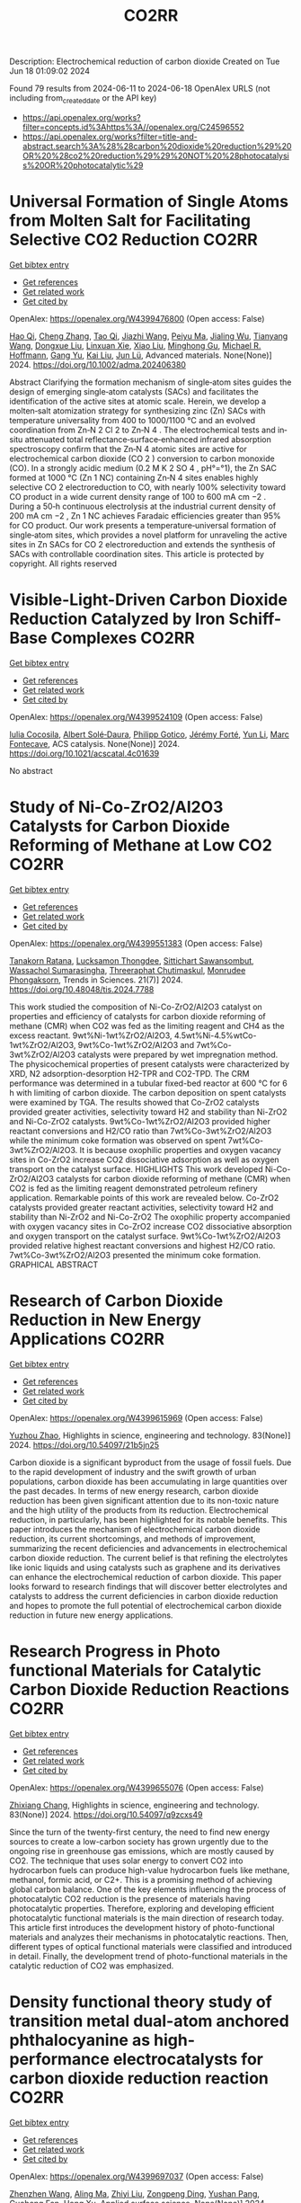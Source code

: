 #+TITLE: CO2RR
Description: Electrochemical reduction of carbon dioxide
Created on Tue Jun 18 01:09:02 2024

Found 79 results from 2024-06-11 to 2024-06-18
OpenAlex URLS (not including from_created_date or the API key)
- [[https://api.openalex.org/works?filter=concepts.id%3Ahttps%3A//openalex.org/C24596552]]
- [[https://api.openalex.org/works?filter=title-and-abstract.search%3A%28%28carbon%20dioxide%20reduction%29%20OR%20%28co2%20reduction%29%29%20NOT%20%28photocatalysis%20OR%20photocatalytic%29]]

* Universal Formation of Single Atoms from Molten Salt for Facilitating Selective CO2 Reduction  :CO2RR:
:PROPERTIES:
:UUID: https://openalex.org/W4399476800
:TOPICS: Electrochemical Reduction of CO2 to Fuels, Applications of Ionic Liquids, Catalytic Nanomaterials
:PUBLICATION_DATE: 2024-06-10
:END:    
    
[[elisp:(doi-add-bibtex-entry "https://doi.org/10.1002/adma.202406380")][Get bibtex entry]] 

- [[elisp:(progn (xref--push-markers (current-buffer) (point)) (oa--referenced-works "https://openalex.org/W4399476800"))][Get references]]
- [[elisp:(progn (xref--push-markers (current-buffer) (point)) (oa--related-works "https://openalex.org/W4399476800"))][Get related work]]
- [[elisp:(progn (xref--push-markers (current-buffer) (point)) (oa--cited-by-works "https://openalex.org/W4399476800"))][Get cited by]]

OpenAlex: https://openalex.org/W4399476800 (Open access: False)
    
[[https://openalex.org/A5066468525][Hao Qi]], [[https://openalex.org/A5075596275][Cheng Zhang]], [[https://openalex.org/A5018523807][Tao Qi]], [[https://openalex.org/A5019530155][Jiazhi Wang]], [[https://openalex.org/A5063955135][Peiyu Ma]], [[https://openalex.org/A5026592308][Jialing Wu]], [[https://openalex.org/A5028432371][Tianyang Wang]], [[https://openalex.org/A5082528284][Dongxue Liu]], [[https://openalex.org/A5079180248][Linxuan Xie]], [[https://openalex.org/A5039967716][Xiao Liu]], [[https://openalex.org/A5003306574][Minghong Gu]], [[https://openalex.org/A5078307783][Michael R. Hoffmann]], [[https://openalex.org/A5035770052][Gang Yu]], [[https://openalex.org/A5027938056][Kai Liu]], [[https://openalex.org/A5036668774][Jun Lü]], Advanced materials. None(None)] 2024. https://doi.org/10.1002/adma.202406380 
     
Abstract Clarifying the formation mechanism of single‐atom sites guides the design of emerging single‐atom catalysts (SACs) and facilitates the identification of the active sites at atomic scale. Herein, we develop a molten‐salt atomization strategy for synthesizing zinc (Zn) SACs with temperature universality from 400 to 1000/1100 °C and an evolved coordination from Zn‐N 2 Cl 2 to Zn‐N 4 . The electrochemical tests and in‐situ attenuated total reflectance‐surface‐enhanced infrared absorption spectroscopy confirm that the Zn‐N 4 atomic sites are active for electrochemical carbon dioxide (CO 2 ) conversion to carbon monoxide (CO). In a strongly acidic medium (0.2 M K 2 SO 4 , pH°=°1), the Zn SAC formed at 1000 °C (Zn 1 NC) containing Zn‐N 4 sites enables highly selective CO 2 electroreduction to CO, with nearly 100% selectivity toward CO product in a wide current density range of 100 to 600 mA cm −2 . During a 50‐h continuous electrolysis at the industrial current density of 200 mA cm −2 , Zn 1 NC achieves Faradaic efficiencies greater than 95% for CO product. Our work presents a temperature‐universal formation of single‐atom sites, which provides a novel platform for unraveling the active sites in Zn SACs for CO 2 electroreduction and extends the synthesis of SACs with controllable coordination sites. This article is protected by copyright. All rights reserved    

    

* Visible-Light-Driven Carbon Dioxide Reduction Catalyzed by Iron Schiff-Base Complexes  :CO2RR:
:PROPERTIES:
:UUID: https://openalex.org/W4399524109
:TOPICS: Electrochemical Reduction of CO2 to Fuels, Carbon Dioxide Utilization for Chemical Synthesis, Chemistry and Applications of Metal-Organic Frameworks
:PUBLICATION_DATE: 2024-06-11
:END:    
    
[[elisp:(doi-add-bibtex-entry "https://doi.org/10.1021/acscatal.4c01639")][Get bibtex entry]] 

- [[elisp:(progn (xref--push-markers (current-buffer) (point)) (oa--referenced-works "https://openalex.org/W4399524109"))][Get references]]
- [[elisp:(progn (xref--push-markers (current-buffer) (point)) (oa--related-works "https://openalex.org/W4399524109"))][Get related work]]
- [[elisp:(progn (xref--push-markers (current-buffer) (point)) (oa--cited-by-works "https://openalex.org/W4399524109"))][Get cited by]]

OpenAlex: https://openalex.org/W4399524109 (Open access: False)
    
[[https://openalex.org/A5098704577][Iulia Cocosila]], [[https://openalex.org/A5086372340][Albert Solé‐Daura]], [[https://openalex.org/A5001485043][Philipp Gotico]], [[https://openalex.org/A5015346820][Jérémy Forté]], [[https://openalex.org/A5015561102][Yun Li]], [[https://openalex.org/A5062221634][Marc Fontecave]], ACS catalysis. None(None)] 2024. https://doi.org/10.1021/acscatal.4c01639 
     
No abstract    

    

* Study of Ni-Co-ZrO2/Al2O3 Catalysts for Carbon Dioxide Reforming of Methane at Low CO2  :CO2RR:
:PROPERTIES:
:UUID: https://openalex.org/W4399551383
:TOPICS: Catalytic Carbon Dioxide Hydrogenation, Catalytic Nanomaterials, Catalytic Dehydrogenation of Light Alkanes
:PUBLICATION_DATE: 2024-05-10
:END:    
    
[[elisp:(doi-add-bibtex-entry "https://doi.org/10.48048/tis.2024.7788")][Get bibtex entry]] 

- [[elisp:(progn (xref--push-markers (current-buffer) (point)) (oa--referenced-works "https://openalex.org/W4399551383"))][Get references]]
- [[elisp:(progn (xref--push-markers (current-buffer) (point)) (oa--related-works "https://openalex.org/W4399551383"))][Get related work]]
- [[elisp:(progn (xref--push-markers (current-buffer) (point)) (oa--cited-by-works "https://openalex.org/W4399551383"))][Get cited by]]

OpenAlex: https://openalex.org/W4399551383 (Open access: False)
    
[[https://openalex.org/A5083050561][Tanakorn Ratana]], [[https://openalex.org/A5099095789][Lucksamon Thongdee]], [[https://openalex.org/A5099095790][Sittichart Sawansombut]], [[https://openalex.org/A5068362602][Wassachol Sumarasingha]], [[https://openalex.org/A5099095791][Threeraphat Chutimaskul]], [[https://openalex.org/A5005712519][Monrudee Phongaksorn]], Trends in Sciences. 21(7)] 2024. https://doi.org/10.48048/tis.2024.7788 
     
This work studied the composition of Ni-Co-ZrO2/Al2O3 catalyst on properties and efficiency of catalysts for carbon dioxide reforming of methane (CMR) when CO2 was fed as the limiting reagent and CH4 as the excess reactant. 9wt%Ni-1wt%ZrO2/Al2O3, 4.5wt%Ni-4.5%wtCo-1wt%ZrO2/Al2O3, 9wt%Co-1wt%ZrO2/Al2O3 and 7wt%Co-3wt%ZrO2/Al2O3 catalysts were prepared by wet impregnation method. The physicochemical properties of present catalysts were characterized by XRD, N2 adsorption-desorption H2-TPR and CO2-TPD. The CRM performance was determined in a tubular fixed-bed reactor at 600 °C for 6 h with limiting of carbon dioxide. The carbon deposition on spent catalysts were examined by TGA. The results showed that Co-ZrO2 catalysts provided greater activities, selectivity toward H2 and stability than Ni-ZrO2 and Ni-Co-ZrO2 catalysts. 9wt%Co-1wt%ZrO2/Al2O3 provided higher reactant conversions and H2/CO ratio than 7wt%Co-3wt%ZrO2/Al2O3 while the minimum coke formation was observed on spent 7wt%Co-3wt%ZrO2/Al2O3. It is because oxophilic properties and oxygen vacancy sites in Co-ZrO2 increase CO2 dissociative adsorption as well as oxygen transport on the catalyst surface. HIGHLIGHTS This work developed Ni-Co-ZrO2/Al2O3 catalysts for carbon dioxide reforming of methane (CMR) when CO2 is fed as the limiting reagent demonstrated petroleum refinery application. Remarkable points of this work are revealed below. Co-ZrO2 catalysts provided greater reactant activities, selectivity toward H2 and stability than Ni-ZrO2 and Ni-Co-ZrO2 The oxophilic property accompanied with oxygen vacancy sites in Co-ZrO2 increase CO2 dissociative absorption and oxygen transport on the catalyst surface. 9wt%Co-1wt%ZrO2/Al2O3 provided relative highest reactant conversions and highest H2/CO ratio. 7wt%Co-3wt%ZrO2/Al2O3 presented the minimum coke formation. GRAPHICAL ABSTRACT    

    

* Research of Carbon Dioxide Reduction in New Energy Applications  :CO2RR:
:PROPERTIES:
:UUID: https://openalex.org/W4399615969
:TOPICS: Carbon Dioxide Capture and Storage Technologies
:PUBLICATION_DATE: 2024-02-27
:END:    
    
[[elisp:(doi-add-bibtex-entry "https://doi.org/10.54097/21b5jn25")][Get bibtex entry]] 

- [[elisp:(progn (xref--push-markers (current-buffer) (point)) (oa--referenced-works "https://openalex.org/W4399615969"))][Get references]]
- [[elisp:(progn (xref--push-markers (current-buffer) (point)) (oa--related-works "https://openalex.org/W4399615969"))][Get related work]]
- [[elisp:(progn (xref--push-markers (current-buffer) (point)) (oa--cited-by-works "https://openalex.org/W4399615969"))][Get cited by]]

OpenAlex: https://openalex.org/W4399615969 (Open access: False)
    
[[https://openalex.org/A5077038811][Yuzhou Zhao]], Highlights in science, engineering and technology. 83(None)] 2024. https://doi.org/10.54097/21b5jn25 
     
Carbon dioxide is a significant byproduct from the usage of fossil fuels. Due to the rapid development of industry and the swift growth of urban populations, carbon dioxide has been accumulating in large quantities over the past decades. In terms of new energy research, carbon dioxide reduction has been given significant attention due to its non-toxic nature and the high utility of the products from its reduction. Electrochemical reduction, in particularly, has been highlighted for its notable benefits. This paper introduces the mechanism of electrochemical carbon dioxide reduction, its current shortcomings, and methods of improvement, summarizing the recent deficiencies and advancements in electrochemical carbon dioxide reduction. The current belief is that refining the electrolytes like ionic liquids and using catalysts such as graphene and its derivatives can enhance the electrochemical reduction of carbon dioxide. This paper looks forward to research findings that will discover better electrolytes and catalysts to address the current deficiencies in carbon dioxide reduction and hopes to promote the full potential of electrochemical carbon dioxide reduction in future new energy applications.    

    

* Research Progress in Photo functional Materials for Catalytic Carbon Dioxide Reduction Reactions  :CO2RR:
:PROPERTIES:
:UUID: https://openalex.org/W4399655076
:TOPICS: Catalytic Nanomaterials, Photocatalytic Materials for Solar Energy Conversion, Electrochemical Reduction of CO2 to Fuels
:PUBLICATION_DATE: 2024-02-27
:END:    
    
[[elisp:(doi-add-bibtex-entry "https://doi.org/10.54097/q9zcxs49")][Get bibtex entry]] 

- [[elisp:(progn (xref--push-markers (current-buffer) (point)) (oa--referenced-works "https://openalex.org/W4399655076"))][Get references]]
- [[elisp:(progn (xref--push-markers (current-buffer) (point)) (oa--related-works "https://openalex.org/W4399655076"))][Get related work]]
- [[elisp:(progn (xref--push-markers (current-buffer) (point)) (oa--cited-by-works "https://openalex.org/W4399655076"))][Get cited by]]

OpenAlex: https://openalex.org/W4399655076 (Open access: False)
    
[[https://openalex.org/A5062651272][Zhixiang Chang]], Highlights in science, engineering and technology. 83(None)] 2024. https://doi.org/10.54097/q9zcxs49 
     
Since the turn of the twenty-first century, the need to find new energy sources to create a low-carbon society has grown urgently due to the ongoing rise in greenhouse gas emissions, which are mostly caused by CO2. The technique that uses solar energy to convert CO2 into hydrocarbon fuels can produce high-value hydrocarbon fuels like methane, methanol, formic acid, or C2+. This is a promising method of achieving global carbon balance. One of the key elements influencing the process of photocatalytic CO2 reduction is the presence of materials having photocatalytic properties. Therefore, exploring and developing efficient photocatalytic functional materials is the main direction of research today. This article first introduces the development history of photo-functional materials and analyzes their mechanisms in photocatalytic reactions. Then, different types of optical functional materials were classified and introduced in detail. Finally, the development trend of photo-functional materials in the catalytic reduction of CO2 was emphasized.    

    

* Density functional theory study of transition metal dual-atom anchored phthalocyanine as high-performance electrocatalysts for carbon dioxide reduction reaction  :CO2RR:
:PROPERTIES:
:UUID: https://openalex.org/W4399697037
:TOPICS: Electrochemical Reduction of CO2 to Fuels, Electrocatalysis for Energy Conversion, Applications of Ionic Liquids
:PUBLICATION_DATE: 2024-06-01
:END:    
    
[[elisp:(doi-add-bibtex-entry "https://doi.org/10.1016/j.apsusc.2024.160532")][Get bibtex entry]] 

- [[elisp:(progn (xref--push-markers (current-buffer) (point)) (oa--referenced-works "https://openalex.org/W4399697037"))][Get references]]
- [[elisp:(progn (xref--push-markers (current-buffer) (point)) (oa--related-works "https://openalex.org/W4399697037"))][Get related work]]
- [[elisp:(progn (xref--push-markers (current-buffer) (point)) (oa--cited-by-works "https://openalex.org/W4399697037"))][Get cited by]]

OpenAlex: https://openalex.org/W4399697037 (Open access: False)
    
[[https://openalex.org/A5075444205][Zhenzhen Wang]], [[https://openalex.org/A5009783384][Aling Ma]], [[https://openalex.org/A5066590014][Zhiyi Liu]], [[https://openalex.org/A5012102127][Zongpeng Ding]], [[https://openalex.org/A5031252701][Yushan Pang]], [[https://openalex.org/A5038934588][Guohong Fan]], [[https://openalex.org/A5017163237][Hong Xu]], Applied surface science. None(None)] 2024. https://doi.org/10.1016/j.apsusc.2024.160532 
     
No abstract    

    

* Novel pyrochlore type europium stannate – tungsten disulfide heterostructure for light driven carbon dioxide reduction and nitrogen fixation  :CO2RR:
:PROPERTIES:
:UUID: https://openalex.org/W4399509439
:TOPICS: Photocatalytic Materials for Solar Energy Conversion, Ammonia Synthesis and Electrocatalysis, Porous Crystalline Organic Frameworks for Energy and Separation Applications
:PUBLICATION_DATE: 2024-09-01
:END:    
    
[[elisp:(doi-add-bibtex-entry "https://doi.org/10.1016/j.envres.2024.119372")][Get bibtex entry]] 

- [[elisp:(progn (xref--push-markers (current-buffer) (point)) (oa--referenced-works "https://openalex.org/W4399509439"))][Get references]]
- [[elisp:(progn (xref--push-markers (current-buffer) (point)) (oa--related-works "https://openalex.org/W4399509439"))][Get related work]]
- [[elisp:(progn (xref--push-markers (current-buffer) (point)) (oa--cited-by-works "https://openalex.org/W4399509439"))][Get cited by]]

OpenAlex: https://openalex.org/W4399509439 (Open access: False)
    
[[https://openalex.org/A5028649909][K. Yogesh Kumar]], [[https://openalex.org/A5092034571][Fahd Alharethy]], [[https://openalex.org/A5092034571][Fahd Alharethy]], [[https://openalex.org/A5092034571][Fahd Alharethy]], [[https://openalex.org/A5092034571][Fahd Alharethy]], [[https://openalex.org/A5092034571][Fahd Alharethy]], [[https://openalex.org/A5014056343][L. Parashuram]], Environmental research. 257(None)] 2024. https://doi.org/10.1016/j.envres.2024.119372 
     
The reduction of carbon dioxide (CO    

    

* Automated Load and Dump Detection for CO2 Reduction  :CO2RR:
:PROPERTIES:
:UUID: https://openalex.org/W4399543743
:TOPICS: Carbon Dioxide Capture and Storage Technologies, Demand Response in Smart Grids
:PUBLICATION_DATE: 2024-06-10
:END:    
    
[[elisp:(doi-add-bibtex-entry "https://doi.org/10.5617/nmi.10535")][Get bibtex entry]] 

- [[elisp:(progn (xref--push-markers (current-buffer) (point)) (oa--referenced-works "https://openalex.org/W4399543743"))][Get references]]
- [[elisp:(progn (xref--push-markers (current-buffer) (point)) (oa--related-works "https://openalex.org/W4399543743"))][Get related work]]
- [[elisp:(progn (xref--push-markers (current-buffer) (point)) (oa--cited-by-works "https://openalex.org/W4399543743"))][Get cited by]]

OpenAlex: https://openalex.org/W4399543743 (Open access: False)
    
[[https://openalex.org/A5099093105][Eleonora Piersanti]], [[https://openalex.org/A5099093106][Naeeme Danesh Moghaddam]], Nordic machine intelligence. 3(3)] 2024. https://doi.org/10.5617/nmi.10535 
     
In this paper, we detail our methodology for addressing the challenge of reducing CO2 emissions in road construction from construction machines in a Norwegian construction site. In particular, we focus on the automatic detection of load and dump locations from various data sources    

    

* S-Scheme Heterojunction Photocatalysts for CO2 Reduction  :CO2RR:
:PROPERTIES:
:UUID: https://openalex.org/W4399572221
:TOPICS: Photocatalytic Materials for Solar Energy Conversion, Porous Crystalline Organic Frameworks for Energy and Separation Applications, Gas Sensing Technology and Materials
:PUBLICATION_DATE: 2024-06-12
:END:    
    
[[elisp:(doi-add-bibtex-entry "https://doi.org/10.3390/catal14060374")][Get bibtex entry]] 

- [[elisp:(progn (xref--push-markers (current-buffer) (point)) (oa--referenced-works "https://openalex.org/W4399572221"))][Get references]]
- [[elisp:(progn (xref--push-markers (current-buffer) (point)) (oa--related-works "https://openalex.org/W4399572221"))][Get related work]]
- [[elisp:(progn (xref--push-markers (current-buffer) (point)) (oa--cited-by-works "https://openalex.org/W4399572221"))][Get cited by]]

OpenAlex: https://openalex.org/W4399572221 (Open access: True)
    
[[https://openalex.org/A5024467762][Mingli Li]], [[https://openalex.org/A5069013809][Canfei He]], [[https://openalex.org/A5034128349][Yi Zhao]], [[https://openalex.org/A5077731514][Shunli Li]], [[https://openalex.org/A5032579515][Jiabo Wang]], [[https://openalex.org/A5091228890][Kai Ge]], [[https://openalex.org/A5066825255][Yongfang Yang]], Catalysts. 14(6)] 2024. https://doi.org/10.3390/catal14060374 
     
Photocatalytic technology, which is regarded as a green route to transform solar energy into chemical fuels, plays an important role in the fields of energy and environmental protection. An emerging S-scheme heterojunction with the tightly coupled interface, whose photocatalytic efficiency exceeds those of conventional type II and Z-scheme photocatalysts, has received much attention due to its rapid charge carrier separation and strong redox capacity. This review provides a systematic description of S-scheme heterojunction in the photocatalysis, including its development, reaction mechanisms, preparation, and characterization methods. In addition, S-scheme photocatalysts for CO2 reduction are described in detail by categorizing them as 0D/1D, 0D/2D, 0D/3D, 2D/2D, and 2D/3D. Finally, some defects of S-scheme heterojunctions are pointed out, and the future development of S-scheme heterojunctions is proposed.    

    

* Electrodeposition of CuxBi1-x-MOF for electrochemical reduction of CO2  :CO2RR:
:PROPERTIES:
:UUID: https://openalex.org/W4399712329
:TOPICS: Electrochemical Reduction of CO2 to Fuels, Applications of Ionic Liquids, Carbon Dioxide Utilization for Chemical Synthesis
:PUBLICATION_DATE: 2024-06-01
:END:    
    
[[elisp:(doi-add-bibtex-entry "https://doi.org/10.1016/j.jssc.2024.124804")][Get bibtex entry]] 

- [[elisp:(progn (xref--push-markers (current-buffer) (point)) (oa--referenced-works "https://openalex.org/W4399712329"))][Get references]]
- [[elisp:(progn (xref--push-markers (current-buffer) (point)) (oa--related-works "https://openalex.org/W4399712329"))][Get related work]]
- [[elisp:(progn (xref--push-markers (current-buffer) (point)) (oa--cited-by-works "https://openalex.org/W4399712329"))][Get cited by]]

OpenAlex: https://openalex.org/W4399712329 (Open access: False)
    
[[https://openalex.org/A5054852894][Xinlei Cheng]], [[https://openalex.org/A5082899866][Min Wu]], [[https://openalex.org/A5021488560][Yan Xu]], [[https://openalex.org/A5074811994][Shiying Wang]], [[https://openalex.org/A5054045121][Dan Wang]], [[https://openalex.org/A5034220138][Wenchang Wang]], [[https://openalex.org/A5014014810][Naotoshi Mitsuzaki]], [[https://openalex.org/A5089061216][Zhidong Chen]], Journal of solid state chemistry. None(None)] 2024. https://doi.org/10.1016/j.jssc.2024.124804 
     
No abstract    

    

* Regulating CO2 adsorption and mass transfer in electrochemical bicarbonate reduction  :CO2RR:
:PROPERTIES:
:UUID: https://openalex.org/W4399626057
:TOPICS: Electrochemical Reduction of CO2 to Fuels, Applications of Ionic Liquids, Carbon Dioxide Capture and Storage Technologies
:PUBLICATION_DATE: 2024-06-01
:END:    
    
[[elisp:(doi-add-bibtex-entry "https://doi.org/10.1016/j.joule.2024.05.015")][Get bibtex entry]] 

- [[elisp:(progn (xref--push-markers (current-buffer) (point)) (oa--referenced-works "https://openalex.org/W4399626057"))][Get references]]
- [[elisp:(progn (xref--push-markers (current-buffer) (point)) (oa--related-works "https://openalex.org/W4399626057"))][Get related work]]
- [[elisp:(progn (xref--push-markers (current-buffer) (point)) (oa--cited-by-works "https://openalex.org/W4399626057"))][Get cited by]]

OpenAlex: https://openalex.org/W4399626057 (Open access: False)
    
[[https://openalex.org/A5050550539][Tengfei Li]], Joule. None(None)] 2024. https://doi.org/10.1016/j.joule.2024.05.015 
     
No abstract    

    

* Progress and Perspective of Single-atom Catalysts for the Electrochemical CO2 Reduction Reaction for Fuels and Chemicals  :CO2RR:
:PROPERTIES:
:UUID: https://openalex.org/W4399654489
:TOPICS: Electrochemical Reduction of CO2 to Fuels, Electrocatalysis for Energy Conversion, Catalytic Dehydrogenation of Light Alkanes
:PUBLICATION_DATE: 2024-02-27
:END:    
    
[[elisp:(doi-add-bibtex-entry "https://doi.org/10.54097/qxv1jb25")][Get bibtex entry]] 

- [[elisp:(progn (xref--push-markers (current-buffer) (point)) (oa--referenced-works "https://openalex.org/W4399654489"))][Get references]]
- [[elisp:(progn (xref--push-markers (current-buffer) (point)) (oa--related-works "https://openalex.org/W4399654489"))][Get related work]]
- [[elisp:(progn (xref--push-markers (current-buffer) (point)) (oa--cited-by-works "https://openalex.org/W4399654489"))][Get cited by]]

OpenAlex: https://openalex.org/W4399654489 (Open access: False)
    
[[https://openalex.org/A5015439597][Bin Liu]], Highlights in science, engineering and technology. 83(None)] 2024. https://doi.org/10.54097/qxv1jb25 
     
Electrochemical CO2 Reduction Reaction (CO2RR) presents a transformative approach for the sustainable synthesis of fuels and chemicals to address pressing environmental challenges. The efficiency and selectivity of the CO2RR largely depend on the catalyst. Among which, Single-Atom Catalysts (SACs) have surfaced as a prominent design for this reaction, offering exceptional activity and selectivity. This paper delves into the progress and perspectives of SACs in CO2RR, tracing their historical evolution, unique advantages, and underlying mechanisms. The superior atomic utilization, distinct electronic configurations, and enhanced product specificity of SACs over traditional catalysts have opened novel pathways for more efficient conversion of CO2 to potent resources. However, challenges particularly concerning the stability, scalability, and product diversity of these catalysts constitutes as major impediments. Recent innovations, from advanced characterization techniques to novel synthesis methods, are spotlighted, showcasing the strides the scientific community has made. Looking forward, this paper underscores the potential of SACs in bridging sustainable energy sources with green chemical production and discuss prospective strategies to overcome existing limitations.    

    

* Bimetallic oxide electrocatalyst with interfacial structure for enhanced electrocatalytic CO2 reduction  :CO2RR:
:PROPERTIES:
:UUID: https://openalex.org/W4399660382
:TOPICS: Electrochemical Reduction of CO2 to Fuels, Electrocatalysis for Energy Conversion, Catalytic Dehydrogenation of Light Alkanes
:PUBLICATION_DATE: 2024-10-01
:END:    
    
[[elisp:(doi-add-bibtex-entry "https://doi.org/10.1016/j.jallcom.2024.175192")][Get bibtex entry]] 

- [[elisp:(progn (xref--push-markers (current-buffer) (point)) (oa--referenced-works "https://openalex.org/W4399660382"))][Get references]]
- [[elisp:(progn (xref--push-markers (current-buffer) (point)) (oa--related-works "https://openalex.org/W4399660382"))][Get related work]]
- [[elisp:(progn (xref--push-markers (current-buffer) (point)) (oa--cited-by-works "https://openalex.org/W4399660382"))][Get cited by]]

OpenAlex: https://openalex.org/W4399660382 (Open access: False)
    
[[https://openalex.org/A5025864600][Luyao Wang]], [[https://openalex.org/A5022715872][Xinxin Xu]], [[https://openalex.org/A5077156040][Jiahui Wang]], [[https://openalex.org/A5009277601][Yanjun Xue]], [[https://openalex.org/A5013492103][Xinyu Wang]], [[https://openalex.org/A5029674464][Ming Ma]], [[https://openalex.org/A5004877274][Jian Tian]], [[https://openalex.org/A5081215511][Yingying Qin]], Journal of alloys and compounds. 1001(None)] 2024. https://doi.org/10.1016/j.jallcom.2024.175192 
     
No abstract    

    

* Efficient Photoelectrocatalytic Co2 Reduction to Formate by Bivo4/Zif-8 Heterojunction  :CO2RR:
:PROPERTIES:
:UUID: https://openalex.org/W4399552328
:TOPICS: Electrochemical Reduction of CO2 to Fuels, Photocatalytic Materials for Solar Energy Conversion, Ammonia Synthesis and Electrocatalysis
:PUBLICATION_DATE: 2024-01-01
:END:    
    
[[elisp:(doi-add-bibtex-entry "https://doi.org/10.2139/ssrn.4860624")][Get bibtex entry]] 

- [[elisp:(progn (xref--push-markers (current-buffer) (point)) (oa--referenced-works "https://openalex.org/W4399552328"))][Get references]]
- [[elisp:(progn (xref--push-markers (current-buffer) (point)) (oa--related-works "https://openalex.org/W4399552328"))][Get related work]]
- [[elisp:(progn (xref--push-markers (current-buffer) (point)) (oa--cited-by-works "https://openalex.org/W4399552328"))][Get cited by]]

OpenAlex: https://openalex.org/W4399552328 (Open access: False)
    
[[https://openalex.org/A5037700967][Zhi Yang]], [[https://openalex.org/A5021087622][Huimin Yang]], [[https://openalex.org/A5027496978][Fanfan Gao]], [[https://openalex.org/A5038100088][Nan Cheng]], [[https://openalex.org/A5053453125][Rui Chen]], [[https://openalex.org/A5044544424][Yi Zhang]], [[https://openalex.org/A5016812043][Jiaqi Yang]], [[https://openalex.org/A5042225153][Xuemei Gao]], [[https://openalex.org/A5054817301][Yue Yuan]], [[https://openalex.org/A5059309459][Yuanjing Yang]], [[https://openalex.org/A5024592447][Yibo Jia]], No host. None(None)] 2024. https://doi.org/10.2139/ssrn.4860624 
     
No abstract    

    

* Chromium Complexes with Benzanellated N‐heterocyclic Phosphenium Ligands – Synthesis, Reactivity and Application in Catalytic CO2 Reduction  :CO2RR:
:PROPERTIES:
:UUID: https://openalex.org/W4399525034
:TOPICS: Carbon Dioxide Utilization for Chemical Synthesis, Electrochemical Reduction of CO2 to Fuels, Homogeneous Catalysis with Transition Metals
:PUBLICATION_DATE: 2024-06-11
:END:    
    
[[elisp:(doi-add-bibtex-entry "https://doi.org/10.1002/chem.202401714")][Get bibtex entry]] 

- [[elisp:(progn (xref--push-markers (current-buffer) (point)) (oa--referenced-works "https://openalex.org/W4399525034"))][Get references]]
- [[elisp:(progn (xref--push-markers (current-buffer) (point)) (oa--related-works "https://openalex.org/W4399525034"))][Get related work]]
- [[elisp:(progn (xref--push-markers (current-buffer) (point)) (oa--cited-by-works "https://openalex.org/W4399525034"))][Get cited by]]

OpenAlex: https://openalex.org/W4399525034 (Open access: False)
    
[[https://openalex.org/A5060589805][Nicholas Birchall]], [[https://openalex.org/A5099087466][Fridolin Hennhöfer]], [[https://openalex.org/A5043452704][Martin Nieger]], [[https://openalex.org/A5091668895][Dietrich Gudat]], Chemistry. None(None)] 2024. https://doi.org/10.1002/chem.202401714 
     
A chromium complex carrying two benzanellated N‐heterocyclic phosphenium (bzNHP) ligands was prepared by a salt metathesis approach. Spectroscopic studies suggest that the anellation enhances the π‐acceptor ability of the NHP‐units, which is confirmed by the facile electrochemical reduction of the complex to a spectroscopically characterized radical anion. Co‐photolysis with H2 allowed extensive conversion into a σ‐H2‐complex, which shows a diverse reactivity towards donors and isomerizes under H–H bond fission and shift of a hydride to a P‐ligand. The product carrying phosphenium, phosphine and hydride ligands was also synthesized independently and reacts reversibly with CO and MeCN to yield bis‐phosphine complexes under concomitant Cr‐to‐P‐shift of a hydride. In contrast, CO2 was not only bound but reduced to give an isolable formato complex, which reacted with ammonia borane under partial recovery of the metal hydride and production of formate. Further elaboration of the reactions of the chromium complexes with CO2 and NH3BH3 allowed to demonstrate the feasibility of a Cr‐catalyzed transfer hydrogenation of CO2 to methanol. The various complexes described were characterized spectroscopically and in several cases by XRD studies. Further insights in reactivity patterns were provided through (spectro)electrochemical studies and DFT calculations.    

    

* Polyacrylate modified Cu electrode for selective electrochemical CO2 reduction towards multicarbon products  :CO2RR:
:PROPERTIES:
:UUID: https://openalex.org/W4399698002
:TOPICS: Electrochemical Reduction of CO2 to Fuels, Applications of Ionic Liquids, Aqueous Zinc-Ion Battery Technology
:PUBLICATION_DATE: 2024-06-01
:END:    
    
[[elisp:(doi-add-bibtex-entry "https://doi.org/10.1016/j.scib.2024.06.014")][Get bibtex entry]] 

- [[elisp:(progn (xref--push-markers (current-buffer) (point)) (oa--referenced-works "https://openalex.org/W4399698002"))][Get references]]
- [[elisp:(progn (xref--push-markers (current-buffer) (point)) (oa--related-works "https://openalex.org/W4399698002"))][Get related work]]
- [[elisp:(progn (xref--push-markers (current-buffer) (point)) (oa--cited-by-works "https://openalex.org/W4399698002"))][Get cited by]]

OpenAlex: https://openalex.org/W4399698002 (Open access: False)
    
[[https://openalex.org/A5030562143][Yujun Shi]], [[https://openalex.org/A5048972595][Kaini Zhang]], [[https://openalex.org/A5047174251][Chung‐Li Dong]], [[https://openalex.org/A5065751319][Ta Thi Thuy Nga]], [[https://openalex.org/A5061082958][Miao Wang]], [[https://openalex.org/A5084521905][Dequan Wei]], [[https://openalex.org/A5070584261][Jialin Wang]], [[https://openalex.org/A5072796155][Yiqing Wang]], [[https://openalex.org/A5002470838][Shaohua Shen]], Science Bulletin. None(None)] 2024. https://doi.org/10.1016/j.scib.2024.06.014 
     
No abstract    

    

* Electrochemical reduction of CO2: A roadmap to formic and acetic acid synthesis for efficient hydrogen storage  :CO2RR:
:PROPERTIES:
:UUID: https://openalex.org/W4399665908
:TOPICS: Electrochemical Reduction of CO2 to Fuels, Carbon Dioxide Utilization for Chemical Synthesis, Ammonia Synthesis and Electrocatalysis
:PUBLICATION_DATE: 2024-08-01
:END:    
    
[[elisp:(doi-add-bibtex-entry "https://doi.org/10.1016/j.enconman.2024.118601")][Get bibtex entry]] 

- [[elisp:(progn (xref--push-markers (current-buffer) (point)) (oa--referenced-works "https://openalex.org/W4399665908"))][Get references]]
- [[elisp:(progn (xref--push-markers (current-buffer) (point)) (oa--related-works "https://openalex.org/W4399665908"))][Get related work]]
- [[elisp:(progn (xref--push-markers (current-buffer) (point)) (oa--cited-by-works "https://openalex.org/W4399665908"))][Get cited by]]

OpenAlex: https://openalex.org/W4399665908 (Open access: True)
    
[[https://openalex.org/A5045279024][M. Orlić]], [[https://openalex.org/A5062871844][Christoph Hochenauer]], [[https://openalex.org/A5036651221][Rajesh Nagpal]], [[https://openalex.org/A5005389515][Vanja Subotić]], Energy conversion and management. 314(None)] 2024. https://doi.org/10.1016/j.enconman.2024.118601 
     
No abstract    

    

* Efficient reduction of CO2 and inhibition of hydrogen precipitation by polymetallic oxalate photocatalysts modified with the metal Mn  :CO2RR:
:PROPERTIES:
:UUID: https://openalex.org/W4399533032
:TOPICS: Catalytic Dehydrogenation of Light Alkanes
:PUBLICATION_DATE: 2024-01-01
:END:    
    
[[elisp:(doi-add-bibtex-entry "https://doi.org/10.1039/d4nr00097h")][Get bibtex entry]] 

- [[elisp:(progn (xref--push-markers (current-buffer) (point)) (oa--referenced-works "https://openalex.org/W4399533032"))][Get references]]
- [[elisp:(progn (xref--push-markers (current-buffer) (point)) (oa--related-works "https://openalex.org/W4399533032"))][Get related work]]
- [[elisp:(progn (xref--push-markers (current-buffer) (point)) (oa--cited-by-works "https://openalex.org/W4399533032"))][Get cited by]]

OpenAlex: https://openalex.org/W4399533032 (Open access: False)
    
[[https://openalex.org/A5049295617][Guifeng Li]], [[https://openalex.org/A5005772570][Yuan Gu]], [[https://openalex.org/A5059625822][Rui Ren]], [[https://openalex.org/A5054306494][Sitan Li]], [[https://openalex.org/A5021605160][Huiping Zhu]], [[https://openalex.org/A5035514014][Dongmei Xue]], [[https://openalex.org/A5078727917][Xiangyi Kong]], [[https://openalex.org/A5067835739][Zhaoqiang Zheng]], [[https://openalex.org/A5070952300][Nuo Liu]], [[https://openalex.org/A5023494462][Bei Li]], [[https://openalex.org/A5084434322][Jiangwei Zhang]], Nanoscale. None(None)] 2024. https://doi.org/10.1039/d4nr00097h 
     
Photocatalytic reduction of CO2 to chemical fuels is attractive for solving both the greenhouse effect and the energy crisis, but the key challenge is to design and synthesize photocatalysts with...    

    

* Deciphering the role of aromatic cations in electrochemical CO2 reduction: interfacial ion assembly governs reaction pathways  :CO2RR:
:PROPERTIES:
:UUID: https://openalex.org/W4399529132
:TOPICS: Electrochemical Reduction of CO2 to Fuels, Applications of Ionic Liquids, Molecular Electronic Devices and Systems
:PUBLICATION_DATE: 2024-01-01
:END:    
    
[[elisp:(doi-add-bibtex-entry "https://doi.org/10.1039/d4ta02903h")][Get bibtex entry]] 

- [[elisp:(progn (xref--push-markers (current-buffer) (point)) (oa--referenced-works "https://openalex.org/W4399529132"))][Get references]]
- [[elisp:(progn (xref--push-markers (current-buffer) (point)) (oa--related-works "https://openalex.org/W4399529132"))][Get related work]]
- [[elisp:(progn (xref--push-markers (current-buffer) (point)) (oa--cited-by-works "https://openalex.org/W4399529132"))][Get cited by]]

OpenAlex: https://openalex.org/W4399529132 (Open access: False)
    
[[https://openalex.org/A5023801260][Wenxiao Guo]], [[https://openalex.org/A5053624693][Beichen Liu]], [[https://openalex.org/A5084561647][S. Anderson]], [[https://openalex.org/A5050957143][S. Johnstone]], [[https://openalex.org/A5063200082][Matthew A. Gebbie]], Journal of materials chemistry. A. None(None)] 2024. https://doi.org/10.1039/d4ta02903h 
     
The accumulation of ions at electrochemical interfaces governs the local chemical environment, which in turn determines the reaction pathways and rates of electrocatalytic processes, including electrochemical CO 2 reduction. Imidazolium cations...    

    

* Mechanistic insight into electrochemical CO2 reduction on Mo single-atom catalyst and its hydrate: A computational study  :CO2RR:
:PROPERTIES:
:UUID: https://openalex.org/W4399713150
:TOPICS: Electrochemical Reduction of CO2 to Fuels, Ammonia Synthesis and Electrocatalysis, Catalytic Carbon Dioxide Hydrogenation
:PUBLICATION_DATE: 2024-07-01
:END:    
    
[[elisp:(doi-add-bibtex-entry "https://doi.org/10.1016/j.mcat.2024.114315")][Get bibtex entry]] 

- [[elisp:(progn (xref--push-markers (current-buffer) (point)) (oa--referenced-works "https://openalex.org/W4399713150"))][Get references]]
- [[elisp:(progn (xref--push-markers (current-buffer) (point)) (oa--related-works "https://openalex.org/W4399713150"))][Get related work]]
- [[elisp:(progn (xref--push-markers (current-buffer) (point)) (oa--cited-by-works "https://openalex.org/W4399713150"))][Get cited by]]

OpenAlex: https://openalex.org/W4399713150 (Open access: False)
    
[[https://openalex.org/A5073108451][Chunying Chen]], [[https://openalex.org/A5012707510][Hsin‐Tsung Chen]], Molecular catalysis. 564(None)] 2024. https://doi.org/10.1016/j.mcat.2024.114315 
     
No abstract    

    

* Stabilizing Cu0/Cu2+ interface by hydroxy-rich amorphous SiO2 for enhanced electrocatalytic CO2 reduction to ethylene  :CO2RR:
:PROPERTIES:
:UUID: https://openalex.org/W4399697066
:TOPICS: Electrochemical Reduction of CO2 to Fuels, Applications of Ionic Liquids, Aqueous Zinc-Ion Battery Technology
:PUBLICATION_DATE: 2024-06-01
:END:    
    
[[elisp:(doi-add-bibtex-entry "https://doi.org/10.1016/j.cej.2024.153189")][Get bibtex entry]] 

- [[elisp:(progn (xref--push-markers (current-buffer) (point)) (oa--referenced-works "https://openalex.org/W4399697066"))][Get references]]
- [[elisp:(progn (xref--push-markers (current-buffer) (point)) (oa--related-works "https://openalex.org/W4399697066"))][Get related work]]
- [[elisp:(progn (xref--push-markers (current-buffer) (point)) (oa--cited-by-works "https://openalex.org/W4399697066"))][Get cited by]]

OpenAlex: https://openalex.org/W4399697066 (Open access: False)
    
[[https://openalex.org/A5006165246][Jing Zhu]], [[https://openalex.org/A5011622029][Sifan Wang]], [[https://openalex.org/A5064700583][Jiaji Zhang]], [[https://openalex.org/A5054808056][Zhecheng Fang]], [[https://openalex.org/A5066203106][Wen-Juan Ji]], [[https://openalex.org/A5000286187][Gaobo Lin]], [[https://openalex.org/A5066589970][Linna Guo]], [[https://openalex.org/A5090418950][Bolong Li]], [[https://openalex.org/A5023692269][Jianghao Wang]], [[https://openalex.org/A5082238004][Jie Fu]], Chemical engineering journal. None(None)] 2024. https://doi.org/10.1016/j.cej.2024.153189 
     
No abstract    

    

* Creation of intrinsic defects on ZIF-8 particles to facilitate electrochemical reduction of CO2 over Fe single-atom catalyst  :CO2RR:
:PROPERTIES:
:UUID: https://openalex.org/W4399556108
:TOPICS: Electrochemical Reduction of CO2 to Fuels, Electrocatalysis for Energy Conversion, Accelerating Materials Innovation through Informatics
:PUBLICATION_DATE: 2024-06-01
:END:    
    
[[elisp:(doi-add-bibtex-entry "https://doi.org/10.1016/j.cej.2024.153073")][Get bibtex entry]] 

- [[elisp:(progn (xref--push-markers (current-buffer) (point)) (oa--referenced-works "https://openalex.org/W4399556108"))][Get references]]
- [[elisp:(progn (xref--push-markers (current-buffer) (point)) (oa--related-works "https://openalex.org/W4399556108"))][Get related work]]
- [[elisp:(progn (xref--push-markers (current-buffer) (point)) (oa--cited-by-works "https://openalex.org/W4399556108"))][Get cited by]]

OpenAlex: https://openalex.org/W4399556108 (Open access: False)
    
[[https://openalex.org/A5035870630][Lianzhong Shen]], [[https://openalex.org/A5040686790][Wei Lin]], [[https://openalex.org/A5046701096][Yan Yu]], [[https://openalex.org/A5033636135][Zhuowei Li]], [[https://openalex.org/A5031657754][Qizhou Dai]], Chemical engineering journal. None(None)] 2024. https://doi.org/10.1016/j.cej.2024.153073 
     
No abstract    

    

* Coupling regulation of boron doping and morphology in nano-floral CuO using one pot method for electrocatalytic CO2 reduction  :CO2RR:
:PROPERTIES:
:UUID: https://openalex.org/W4399629089
:TOPICS: Electrochemical Reduction of CO2 to Fuels, Formation and Properties of Nanocrystals and Nanostructures, Emergent Phenomena at Oxide Interfaces
:PUBLICATION_DATE: 2024-06-01
:END:    
    
[[elisp:(doi-add-bibtex-entry "https://doi.org/10.1016/j.seppur.2024.128326")][Get bibtex entry]] 

- [[elisp:(progn (xref--push-markers (current-buffer) (point)) (oa--referenced-works "https://openalex.org/W4399629089"))][Get references]]
- [[elisp:(progn (xref--push-markers (current-buffer) (point)) (oa--related-works "https://openalex.org/W4399629089"))][Get related work]]
- [[elisp:(progn (xref--push-markers (current-buffer) (point)) (oa--cited-by-works "https://openalex.org/W4399629089"))][Get cited by]]

OpenAlex: https://openalex.org/W4399629089 (Open access: False)
    
[[https://openalex.org/A5059692744][Zhixiu Yang]], [[https://openalex.org/A5030420487][Xianghong Guo]], [[https://openalex.org/A5011288772][Yong Chen]], [[https://openalex.org/A5071865524][Lijing Gao]], [[https://openalex.org/A5034509638][Ruiping Wei]], [[https://openalex.org/A5088430992][Guomin Xiao]], Separation and purification technology. None(None)] 2024. https://doi.org/10.1016/j.seppur.2024.128326 
     
No abstract    

    

* Molybdenum diselenide/polymeric carbon nitride dual-homojunction photocatalyst with multi-step charge transfer for efficient catalytic CO2 reduction  :CO2RR:
:PROPERTIES:
:UUID: https://openalex.org/W4399562847
:TOPICS: Photocatalytic Materials for Solar Energy Conversion, Electrochemical Reduction of CO2 to Fuels, Porous Crystalline Organic Frameworks for Energy and Separation Applications
:PUBLICATION_DATE: 2024-06-01
:END:    
    
[[elisp:(doi-add-bibtex-entry "https://doi.org/10.1016/j.jcis.2024.06.050")][Get bibtex entry]] 

- [[elisp:(progn (xref--push-markers (current-buffer) (point)) (oa--referenced-works "https://openalex.org/W4399562847"))][Get references]]
- [[elisp:(progn (xref--push-markers (current-buffer) (point)) (oa--related-works "https://openalex.org/W4399562847"))][Get related work]]
- [[elisp:(progn (xref--push-markers (current-buffer) (point)) (oa--cited-by-works "https://openalex.org/W4399562847"))][Get cited by]]

OpenAlex: https://openalex.org/W4399562847 (Open access: False)
    
[[https://openalex.org/A5058837217][Ruizhi Yang]], [[https://openalex.org/A5020712927][Xiangli Shi]], [[https://openalex.org/A5017632282][Qianjin Ye]], [[https://openalex.org/A5075080019][Qin Li]], [[https://openalex.org/A5056002024][Qiong Zhang]], [[https://openalex.org/A5048533850][Di Li]], [[https://openalex.org/A5091071159][Deli Jiang]], Journal of colloid and interface science. None(None)] 2024. https://doi.org/10.1016/j.jcis.2024.06.050 
     
No abstract    

    

* Theoretical Investigation on the Structural Characteristics and Electrocatalytic Co2 Reduction Mechanism of G-C3n4 Supported Ag/Au Single Atom Catalysts  :CO2RR:
:PROPERTIES:
:UUID: https://openalex.org/W4399657986
:TOPICS: Electrochemical Reduction of CO2 to Fuels, Catalytic Nanomaterials, Electrocatalysis for Energy Conversion
:PUBLICATION_DATE: 2024-01-01
:END:    
    
[[elisp:(doi-add-bibtex-entry "https://doi.org/10.2139/ssrn.4865428")][Get bibtex entry]] 

- [[elisp:(progn (xref--push-markers (current-buffer) (point)) (oa--referenced-works "https://openalex.org/W4399657986"))][Get references]]
- [[elisp:(progn (xref--push-markers (current-buffer) (point)) (oa--related-works "https://openalex.org/W4399657986"))][Get related work]]
- [[elisp:(progn (xref--push-markers (current-buffer) (point)) (oa--cited-by-works "https://openalex.org/W4399657986"))][Get cited by]]

OpenAlex: https://openalex.org/W4399657986 (Open access: False)
    
[[https://openalex.org/A5081679759][Hui-Ling Shui]], [[https://openalex.org/A5013566518][Xin Wei]], [[https://openalex.org/A5002675645][Chao Fu]], [[https://openalex.org/A5089677738][Dong-Heng Li]], [[https://openalex.org/A5047708304][Xiaoqin Liang]], [[https://openalex.org/A5051363890][Kai Li]], [[https://openalex.org/A5024867236][Laicai Li]], [[https://openalex.org/A5035956405][Yan Zheng]], No host. None(None)] 2024. https://doi.org/10.2139/ssrn.4865428 
     
No abstract    

    

* DFT study of the electrochemical CO2 reduction by Sc to Ni single atom catalysts implanted on the pristine and N-doped-H4,4,4-graphyne  :CO2RR:
:PROPERTIES:
:UUID: https://openalex.org/W4399702713
:TOPICS: Electrochemical Reduction of CO2 to Fuels, Electrocatalysis for Energy Conversion, Ammonia Synthesis and Electrocatalysis
:PUBLICATION_DATE: 2024-09-01
:END:    
    
[[elisp:(doi-add-bibtex-entry "https://doi.org/10.1016/j.fuel.2024.132225")][Get bibtex entry]] 

- [[elisp:(progn (xref--push-markers (current-buffer) (point)) (oa--referenced-works "https://openalex.org/W4399702713"))][Get references]]
- [[elisp:(progn (xref--push-markers (current-buffer) (point)) (oa--related-works "https://openalex.org/W4399702713"))][Get related work]]
- [[elisp:(progn (xref--push-markers (current-buffer) (point)) (oa--cited-by-works "https://openalex.org/W4399702713"))][Get cited by]]

OpenAlex: https://openalex.org/W4399702713 (Open access: False)
    
[[https://openalex.org/A5092122737][Azadeh Masiha]], [[https://openalex.org/A5076539937][Adel Reisi‐Vanani]], Fuel. 372(None)] 2024. https://doi.org/10.1016/j.fuel.2024.132225 
     
No abstract    

    

* Novel iodide-modified bismuth molybdate quantum dot/monolayer graphene (0D/2D) heterojunction for efficient photothermal catalytic reduction of CO2  :CO2RR:
:PROPERTIES:
:UUID: https://openalex.org/W4399627216
:TOPICS: Photocatalytic Materials for Solar Energy Conversion, Formation and Properties of Nanocrystals and Nanostructures, Gas Sensing Technology and Materials
:PUBLICATION_DATE: 2024-06-01
:END:    
    
[[elisp:(doi-add-bibtex-entry "https://doi.org/10.1016/j.jgsce.2024.205383")][Get bibtex entry]] 

- [[elisp:(progn (xref--push-markers (current-buffer) (point)) (oa--referenced-works "https://openalex.org/W4399627216"))][Get references]]
- [[elisp:(progn (xref--push-markers (current-buffer) (point)) (oa--related-works "https://openalex.org/W4399627216"))][Get related work]]
- [[elisp:(progn (xref--push-markers (current-buffer) (point)) (oa--cited-by-works "https://openalex.org/W4399627216"))][Get cited by]]

OpenAlex: https://openalex.org/W4399627216 (Open access: False)
    
[[https://openalex.org/A5068170537][Mingnv Guo]], [[https://openalex.org/A5007595314][Jiahao Liu]], [[https://openalex.org/A5011590420][Jiaqi Qiu]], [[https://openalex.org/A5074586582][Ziqi Wang]], [[https://openalex.org/A5072787821][Zhongqing Yang]], Gas science and engineering. None(None)] 2024. https://doi.org/10.1016/j.jgsce.2024.205383 
     
No abstract    

    

* Preparation, activity and mechanism of metallic Cu/TiO2 nanotube arrays catalyst by fast solar drying method for photothermal CO2 reduction under concentrating light  :CO2RR:
:PROPERTIES:
:UUID: https://openalex.org/W4399517295
:TOPICS: Formation and Properties of Nanocrystals and Nanostructures, Gas Sensing Technology and Materials, Photocatalytic Materials for Solar Energy Conversion
:PUBLICATION_DATE: 2024-01-01
:END:    
    
[[elisp:(doi-add-bibtex-entry "https://doi.org/10.1039/d4cy00175c")][Get bibtex entry]] 

- [[elisp:(progn (xref--push-markers (current-buffer) (point)) (oa--referenced-works "https://openalex.org/W4399517295"))][Get references]]
- [[elisp:(progn (xref--push-markers (current-buffer) (point)) (oa--related-works "https://openalex.org/W4399517295"))][Get related work]]
- [[elisp:(progn (xref--push-markers (current-buffer) (point)) (oa--cited-by-works "https://openalex.org/W4399517295"))][Get cited by]]

OpenAlex: https://openalex.org/W4399517295 (Open access: False)
    
[[https://openalex.org/A5059863277][Zekai Zhang]], [[https://openalex.org/A5081472333][Wei Yan]], [[https://openalex.org/A5063691681][Ying Wang]], [[https://openalex.org/A5033142329][Guokai Cui]], [[https://openalex.org/A5066000911][Hanfeng Lu]], Catalysis science & technology. None(None)] 2024. https://doi.org/10.1039/d4cy00175c 
     
Photocatalytic reduction of CO2 with solar energy can realize carbon cycle and ultimately solve the CO2 emission problem, while it suffers a low energy conversion efficiency. In this paper, metallic...    

    

* High-throughput screening of single-atom catalysts on 1 T-TMD for highly active and selective CO2 reduction reaction: Computational and machine learning insights  :CO2RR:
:PROPERTIES:
:UUID: https://openalex.org/W4399662000
:TOPICS: Accelerating Materials Innovation through Informatics, Electrochemical Reduction of CO2 to Fuels, Catalytic Nanomaterials
:PUBLICATION_DATE: 2024-06-01
:END:    
    
[[elisp:(doi-add-bibtex-entry "https://doi.org/10.1016/j.jcat.2024.115610")][Get bibtex entry]] 

- [[elisp:(progn (xref--push-markers (current-buffer) (point)) (oa--referenced-works "https://openalex.org/W4399662000"))][Get references]]
- [[elisp:(progn (xref--push-markers (current-buffer) (point)) (oa--related-works "https://openalex.org/W4399662000"))][Get related work]]
- [[elisp:(progn (xref--push-markers (current-buffer) (point)) (oa--cited-by-works "https://openalex.org/W4399662000"))][Get cited by]]

OpenAlex: https://openalex.org/W4399662000 (Open access: False)
    
[[https://openalex.org/A5043467632][Xi Shen]], [[https://openalex.org/A5090127624][Peng Zhao]], [[https://openalex.org/A5008473333][Cheng He]], [[https://openalex.org/A5080205613][W. Zhang]], Journal of catalysis. None(None)] 2024. https://doi.org/10.1016/j.jcat.2024.115610 
     
No abstract    

    

* Research Progress in Electrochemical Technology for Reducing Carbon Dioxide  :CO2RR:
:PROPERTIES:
:UUID: https://openalex.org/W4399654420
:TOPICS: Electrochemical Reduction of CO2 to Fuels, Solid Oxide Fuel Cells, Gas Sensing Technology and Materials
:PUBLICATION_DATE: 2024-02-27
:END:    
    
[[elisp:(doi-add-bibtex-entry "https://doi.org/10.54097/cepkpn24")][Get bibtex entry]] 

- [[elisp:(progn (xref--push-markers (current-buffer) (point)) (oa--referenced-works "https://openalex.org/W4399654420"))][Get references]]
- [[elisp:(progn (xref--push-markers (current-buffer) (point)) (oa--related-works "https://openalex.org/W4399654420"))][Get related work]]
- [[elisp:(progn (xref--push-markers (current-buffer) (point)) (oa--cited-by-works "https://openalex.org/W4399654420"))][Get cited by]]

OpenAlex: https://openalex.org/W4399654420 (Open access: False)
    
[[https://openalex.org/A5010781132][Jiaxuan Li]], Highlights in science, engineering and technology. 83(None)] 2024. https://doi.org/10.54097/cepkpn24 
     
With the elevated carbon dioxide (CO2) emissions and the need for green and sustainable development, the need for electrochemical CO2 reduction technology is becoming more and more urgent. However, the electrochemical reduction technology still has difficulties and has not yet met the high requirements for large-scale industrialized production. In this paper, the field of electrochemical reduction of carbon dioxide is deeply explored from the perspectives of technological features and applications, and the progress in this field is discussed in terms of cathode materials, anode materials, and electrolytes, and the application of electrochemical technology in the field of carbon dioxide reduction is investigated concerning the differences in the generating material and loading voltage. Electrochemical carbon dioxide reduction technology can reduce carbon dioxide into utilizable industrial products by loading load voltage, and can selectively generate products such as formic acid, methanol, and methane by choosing different electrode materials and electrolytes, the selection of electrode materials and electrolytes and the selection of suitable load voltage are also the technical difficulties and the key points to realize industrial production. The electrochemical reduction of carbon dioxide technology has a wide range of applications in industrial production and energy saving and emission reduction, and this paper provides ideas for the understanding and further development of electrochemical reduction of carbon dioxide technolog.    

    

* Carbon Dioxide Gasification of Biochar: A Sustainable Way of Utilizing Captured CO2 to Mitigate Greenhouse Gas Emission  :CO2RR:
:PROPERTIES:
:UUID: https://openalex.org/W4399626239
:TOPICS: Biomass Pyrolysis and Conversion Technologies, Indoor Air Pollution in Developing Countries, Catalytic Carbon Dioxide Hydrogenation
:PUBLICATION_DATE: 2024-06-13
:END:    
    
[[elisp:(doi-add-bibtex-entry "https://doi.org/10.3390/su16125044")][Get bibtex entry]] 

- [[elisp:(progn (xref--push-markers (current-buffer) (point)) (oa--referenced-works "https://openalex.org/W4399626239"))][Get references]]
- [[elisp:(progn (xref--push-markers (current-buffer) (point)) (oa--related-works "https://openalex.org/W4399626239"))][Get related work]]
- [[elisp:(progn (xref--push-markers (current-buffer) (point)) (oa--cited-by-works "https://openalex.org/W4399626239"))][Get cited by]]

OpenAlex: https://openalex.org/W4399626239 (Open access: True)
    
[[https://openalex.org/A5099116689][Nnamdi Ofuani]], [[https://openalex.org/A5039767584][Prakash Bhoi]], Sustainability. 16(12)] 2024. https://doi.org/10.3390/su16125044 
     
This study proposes CO2 gasification of biochar as a potential carbon utilization pathway for greenhouse gas emission reduction. It aims to evaluate the effects of CO2 concentration on carbon and CO2 conversion and output CO yield. It also performs kinetic analysis, using the volume reaction model, to determine the activation energy and pre-exponential factor. The operating conditions utilized include gasification temperatures of 700, 800, and 900 °C; inlet CO2 concentrations of 15%, 30%, 45%, and 60% by volume (N2 balance); and a CO2 flow rate of 5 L/min. Carbon dioxide gasification of biochar was performed in a fixed bed batch reactor, and the composition of the output gases was analyzed. Increases in the temperature and inlet CO2 concentration both resulted in an increase in carbon conversion, with the maximum carbon conversion of 57.1% occurring at 900 °C and a 60% inlet CO2 concentration. The results also showed that CO2 conversion increased against temperature but decreased with an increasing inlet CO2 concentration. The maximum CO2 conversion of 76% was observed at 900 °C and a 15% inlet CO2 concentration. An activation energy in the range of 109 to 117 kJ/mol and a pre-exponential factor in the range of 63 to 253 s−1 were determined in this study.    

    

* Facet-switching of rate-determining step on copper in CO 2 -to-ethylene electroreduction  :CO2RR:
:PROPERTIES:
:UUID: https://openalex.org/W4399480959
:TOPICS: Electrochemical Reduction of CO2 to Fuels, Electrochemical Detection of Heavy Metal Ions, Electrocatalysis for Energy Conversion
:PUBLICATION_DATE: 2024-06-10
:END:    
    
[[elisp:(doi-add-bibtex-entry "https://doi.org/10.1073/pnas.2400546121")][Get bibtex entry]] 

- [[elisp:(progn (xref--push-markers (current-buffer) (point)) (oa--referenced-works "https://openalex.org/W4399480959"))][Get references]]
- [[elisp:(progn (xref--push-markers (current-buffer) (point)) (oa--related-works "https://openalex.org/W4399480959"))][Get related work]]
- [[elisp:(progn (xref--push-markers (current-buffer) (point)) (oa--cited-by-works "https://openalex.org/W4399480959"))][Get cited by]]

OpenAlex: https://openalex.org/W4399480959 (Open access: True)
    
[[https://openalex.org/A5089180994][Yu-Cai Zhang]], [[https://openalex.org/A5059787769][Xiaolong Zhang]], [[https://openalex.org/A5016707388][Zhi-Zheng Wu]], [[https://openalex.org/A5083454521][Zhuang‐Zhuang Niu]], [[https://openalex.org/A5062645020][Li‐Ping Chi]], [[https://openalex.org/A5010084472][Fei‐Yue Gao]], [[https://openalex.org/A5059425296][Peng‐Peng Yang]], [[https://openalex.org/A5039342550][Ye-Hua Wang]], [[https://openalex.org/A5050025864][Peiping Yu]], [[https://openalex.org/A5022387512][Jing-Wen DuanMu]], [[https://openalex.org/A5062967630][Shuping Sun]], [[https://openalex.org/A5018140110][Min‐Rui Gao]], Proceedings of the National Academy of Sciences of the United States of America. 121(25)] 2024. https://doi.org/10.1073/pnas.2400546121 
     
Reduction of carbon dioxide (CO    

    

* Probing Metal/High-Entropy Perovskite Heterointerface for Efficient and Sustainable CO2 Electroreduction  :CO2RR:
:PROPERTIES:
:UUID: https://openalex.org/W4399693680
:TOPICS: Electrochemical Reduction of CO2 to Fuels, Solid Oxide Fuel Cells, Perovskite Solar Cell Technology
:PUBLICATION_DATE: 2024-01-01
:END:    
    
[[elisp:(doi-add-bibtex-entry "https://doi.org/10.1039/d4ta02372b")][Get bibtex entry]] 

- [[elisp:(progn (xref--push-markers (current-buffer) (point)) (oa--referenced-works "https://openalex.org/W4399693680"))][Get references]]
- [[elisp:(progn (xref--push-markers (current-buffer) (point)) (oa--related-works "https://openalex.org/W4399693680"))][Get related work]]
- [[elisp:(progn (xref--push-markers (current-buffer) (point)) (oa--cited-by-works "https://openalex.org/W4399693680"))][Get cited by]]

OpenAlex: https://openalex.org/W4399693680 (Open access: False)
    
[[https://openalex.org/A5073685573][Yan Zhu]], [[https://openalex.org/A5009318195][Nan Zhang]], [[https://openalex.org/A5081086386][Wenyu Zhang]], [[https://openalex.org/A5008449115][Yun Gong]], [[https://openalex.org/A5092374784][Rui Wang]], [[https://openalex.org/A5059823291][Huanwen Wang]], [[https://openalex.org/A5002421098][Jiaqi Jin]], [[https://openalex.org/A5076658761][Liancheng Zhao]], [[https://openalex.org/A5079220797][Bo He]], Journal of materials chemistry. A. None(None)] 2024. https://doi.org/10.1039/d4ta02372b 
     
Solid oxide electrolysis cells (SOECs) are increasingly recognized for their great potential in carbon dioxide reduction reaction (CO2RR). However, the sluggish kinetics of CO2RR impedes their widespread commercialization. Here, a...    

    

* Ethylene Electrosynthesis via Selective CO2 Reduction: Fundamental Considerations, Strategies, and Challenges  :CO2RR:
:PROPERTIES:
:UUID: https://openalex.org/W4399533802
:TOPICS: Electrochemical Reduction of CO2 to Fuels, Applications of Ionic Liquids, Ammonia Synthesis and Electrocatalysis
:PUBLICATION_DATE: 2024-06-11
:END:    
    
[[elisp:(doi-add-bibtex-entry "https://doi.org/10.1002/aenm.202401558")][Get bibtex entry]] 

- [[elisp:(progn (xref--push-markers (current-buffer) (point)) (oa--referenced-works "https://openalex.org/W4399533802"))][Get references]]
- [[elisp:(progn (xref--push-markers (current-buffer) (point)) (oa--related-works "https://openalex.org/W4399533802"))][Get related work]]
- [[elisp:(progn (xref--push-markers (current-buffer) (point)) (oa--cited-by-works "https://openalex.org/W4399533802"))][Get cited by]]

OpenAlex: https://openalex.org/W4399533802 (Open access: False)
    
[[https://openalex.org/A5099089350][Thomas O' Carroll]], [[https://openalex.org/A5080236384][Xiaoxuan Yang]], [[https://openalex.org/A5044324875][Kenneth J. Gordon]], [[https://openalex.org/A5019871052][Ling Fei]], [[https://openalex.org/A5003842479][Gang Wu]], Advanced energy materials. None(None)] 2024. https://doi.org/10.1002/aenm.202401558 
     
Abstract The electrochemical carbon dioxide reduction reaction (CO 2 RR) is a promising approach for reducing atmospheric carbon dioxide (CO 2 ) emissions, allowing harmful CO 2 to be converted into more valuable carbon‐based products. On one hand, single carbon (C 1 ) products have been obtained with high efficiency and show great promise for industrial CO 2 capture. However, multi‐carbon (C 2+ ) products possess high market value and have demonstrated significant promise as potential products for CO 2 RR. Due to CO 2 RR's multiple pathways with similar equilibrium potentials, the extended reaction mechanisms necessary to form C 2+ products continue to reduce the overall selectivity of CO 2 ‐to‐C 2+ electroconversion. Meanwhile, CO 2 RR as a whole faces many challenges relating to system optimization, owing to an intolerance for low surface pH, systemic stability and utilization issues, and a competing side reaction in the form of the H 2 evolution reaction (HER). Ethylene (C 2 H 4 ) remains incredibly valuable within the chemical industry; however, the current established method for producing ethylene (steam cracking) contributes to the emission of CO 2 into the atmosphere. Thus, strategies to significantly increase the efficiency of this technology are essential. This review will discuss the vital factors influencing CO 2 RR in forming C 2 H 4 products and summarize the recent advancements in ethylene electrosynthesis.    

    

* Research on the decoupling effect and driving factors of carbon emissions in Hubei province's industry：based on the perspective of developing new quality productive forces  :CO2RR:
:PROPERTIES:
:UUID: https://openalex.org/W4399665349
:TOPICS: Life Cycle Assessment and Environmental Impact Analysis
:PUBLICATION_DATE: 2024-06-14
:END:    
    
[[elisp:(doi-add-bibtex-entry "https://doi.org/10.21203/rs.3.rs-4513461/v1")][Get bibtex entry]] 

- [[elisp:(progn (xref--push-markers (current-buffer) (point)) (oa--referenced-works "https://openalex.org/W4399665349"))][Get references]]
- [[elisp:(progn (xref--push-markers (current-buffer) (point)) (oa--related-works "https://openalex.org/W4399665349"))][Get related work]]
- [[elisp:(progn (xref--push-markers (current-buffer) (point)) (oa--cited-by-works "https://openalex.org/W4399665349"))][Get cited by]]

OpenAlex: https://openalex.org/W4399665349 (Open access: False)
    
[[https://openalex.org/A5031662805][Hongxing Tu]], [[https://openalex.org/A5038511853][XU Song-tao]], [[https://openalex.org/A5089968630][Po‐An Tu]], [[https://openalex.org/A5087647138][Xu Xiao]], No host. None(None)] 2024. https://doi.org/10.21203/rs.3.rs-4513461/v1 
     
Abstract Under the "dual carbon" goal, the new productive forces in the industrial energy sector will become an important force in promoting the green and high-quality development of the economy and society in Hubei Province. The article comprehensively applies the Tapio decoupling model and LMDI decomposition method, and uses panel data of the industrial industry in Hubei Province from 2005 to 2021 to empirically analyze the decoupling effect of industrial carbon emissions in Hubei Province and its driving factors. Our research has found that the industrial economic growth and carbon emissions in Hubei Province roughly exhibit a complex process of changes from strong decoupling to weak decoupling, then to strong decoupling, and finally to recessive decoupling. For a considerable period of time in the future, the industrial economic growth and carbon emissions in Hubei Province will still be weakly decoupled. From the decomposition results, it can be seen that the changes in the energy intensity index and carbon intensity index are basically consistent. The decrease in energy intensity has the greatest contribution to carbon dioxide reduction, becoming a key factor driving the reduction of industrial carbon intensity in Hubei. However, the dividends brought by structural effects are still not significant. On this basis, the article proposes relevant policy recommendations, providing theoretical basis and policy basis for the high-quality development of Hubei's industry and the construction of new productive forces in the post epidemic era.    

    

* Evaluating the effect of the accountability audit of natural resources on carbon emissions reduction in China  :CO2RR:
:PROPERTIES:
:UUID: https://openalex.org/W4399524116
:TOPICS: Energy Efficiency in Manufacturing and Industry Sector, Economic Implications of Climate Change Policies, Life Cycle Assessment and Environmental Impact Analysis
:PUBLICATION_DATE: 2024-06-06
:END:    
    
[[elisp:(doi-add-bibtex-entry "https://doi.org/10.3389/fenvs.2024.1342321")][Get bibtex entry]] 

- [[elisp:(progn (xref--push-markers (current-buffer) (point)) (oa--referenced-works "https://openalex.org/W4399524116"))][Get references]]
- [[elisp:(progn (xref--push-markers (current-buffer) (point)) (oa--related-works "https://openalex.org/W4399524116"))][Get related work]]
- [[elisp:(progn (xref--push-markers (current-buffer) (point)) (oa--cited-by-works "https://openalex.org/W4399524116"))][Get cited by]]

OpenAlex: https://openalex.org/W4399524116 (Open access: True)
    
[[https://openalex.org/A5024560174][Liyang Xiong]], [[https://openalex.org/A5085925098][Yiyi Shu]], [[https://openalex.org/A5051862250][Xuefeng Li]], Frontiers in environmental science. 12(None)] 2024. https://doi.org/10.3389/fenvs.2024.1342321 
     
The accountability audit of natural resources (AANR) is a major institutional arrangement for advancing the construction of an ecological civilization in China. Based on the panel data of 271 cities in China from 2005 to 2017, this paper investigates the relationship between the AANR and carbon dioxide (CO 2 ) emissions using a multi-period difference-in-differences (DID) model. The results show that AANR significantly increases the CO 2 emission reduction rate by 0.009 units at the 5% significance level. The results still hold after a series of robustness tests. Given all else being equal, this significant effect is 0.001. Further analyses show that AANR improves pilot cities’ CO 2 emission reduction rates mainly by enhancing their green innovation capability. The mediating effect of cities’ green technology innovation capability accounts for 96.00%, while the AANR’s direct effect only accounts for 4.00%. The AANR has significantly positive effects of 0.017% and 0.029% for western cities and cities with high fiscal pressure at the 5% and 1% significance levels, respectively. Therefore, strengthening AANR implementation by enhancing the mediating efficiency of cities’ green technology innovations and implementing dynamically differentiated AANR policies in Chinese meso-cities will contribute to the achievement of China’s carbon peaking and carbon neutrality targets.    

    

* Late Eocene to early Oligocene productivity events in the proto-Southern Ocean and correlation to climate change  :CO2RR:
:PROPERTIES:
:UUID: https://openalex.org/W4399686581
:TOPICS: Climate Change and Paleoclimatology, Paleoredox and Paleoproductivity Proxies, Geological Evolution of the Arctic Region
:PUBLICATION_DATE: 2024-06-14
:END:    
    
[[elisp:(doi-add-bibtex-entry "https://doi.org/10.5194/cp-20-1327-2024")][Get bibtex entry]] 

- [[elisp:(progn (xref--push-markers (current-buffer) (point)) (oa--referenced-works "https://openalex.org/W4399686581"))][Get references]]
- [[elisp:(progn (xref--push-markers (current-buffer) (point)) (oa--related-works "https://openalex.org/W4399686581"))][Get related work]]
- [[elisp:(progn (xref--push-markers (current-buffer) (point)) (oa--cited-by-works "https://openalex.org/W4399686581"))][Get cited by]]

OpenAlex: https://openalex.org/W4399686581 (Open access: True)
    
[[https://openalex.org/A5079727237][Gabrielle Rodrigues de Faria]], [[https://openalex.org/A5006505569][David Lazarus]], [[https://openalex.org/A5047904712][Johan Renaudie]], [[https://openalex.org/A5002450210][Jessica A. Stammeier]], [[https://openalex.org/A5050199397][Volkan Özen]], [[https://openalex.org/A5020494833][Ulrich Struck]], Climate of the past. 20(6)] 2024. https://doi.org/10.5194/cp-20-1327-2024 
     
Abstract. The Eocene–Oligocene transition (EOT, ca. 40–33 Ma) marks a transformation from a largely ice-free to an icehouse climate mode that is well recorded by oxygen-stable isotopes and sea surface temperature proxies. Opening of the Southern Ocean gateways and decline in atmospheric carbon dioxide levels have been considered as factors in this global environmental transformation and the growth of ice sheets in Antarctica during the Cenozoic. A more comprehensive understanding is still needed of the interplay between forcing versus response, the correlation among environmental changes, and the involved feedback mechanisms. In this study, we investigate the spatio-temporal variation in export productivity using biogenic Ba (bio-Ba) from Ocean Drilling Program (ODP) sites in the Southern Ocean, focusing on possible mechanisms that controlled them as well as the correlation of export productivity changes to changes in the global carbon cycle. We document two high export productivity events in the Southern Ocean during the late Eocene (ca. 37 and 33.5 Ma) that correlate to proposed gateway-driven changes in regional circulation and to changes in global atmospheric pCO2 levels. Our findings suggest that paleoceanographic changes following Southern Ocean gateway openings, along with more variable increases in circulation driven by episodic Antarctic ice sheet expansion, enhanced export production in the Southern Ocean from the late Eocene through early Oligocene. These factors may have played a role in episodic atmospheric carbon dioxide reduction, contributing to Antarctic glaciation during the Eocene–Oligocene transition.    

    

* Pathway to Decarbonization Through Industrial Energy Efficiency: Micro and Macro Perspectives from Compressed Air Usage  :CO2RR:
:PROPERTIES:
:UUID: https://openalex.org/W4399698466
:TOPICS: Energy Efficiency in Manufacturing and Industry Sector, Life Cycle Assessment and Environmental Impact Analysis, Building Energy Efficiency and Thermal Comfort Optimization
:PUBLICATION_DATE: 2024-06-15
:END:    
    
[[elisp:(doi-add-bibtex-entry "https://doi.org/10.1007/s40684-024-00638-4")][Get bibtex entry]] 

- [[elisp:(progn (xref--push-markers (current-buffer) (point)) (oa--referenced-works "https://openalex.org/W4399698466"))][Get references]]
- [[elisp:(progn (xref--push-markers (current-buffer) (point)) (oa--related-works "https://openalex.org/W4399698466"))][Get related work]]
- [[elisp:(progn (xref--push-markers (current-buffer) (point)) (oa--cited-by-works "https://openalex.org/W4399698466"))][Get cited by]]

OpenAlex: https://openalex.org/W4399698466 (Open access: True)
    
[[https://openalex.org/A5034299985][M.J. McNelly]], [[https://openalex.org/A5005007831][Jun‐Ki Choi]], International journal of precision engineering and manufacturing. Green engineering/International journal of precision engineering and manufacturing green technology. None(None)] 2024. https://doi.org/10.1007/s40684-024-00638-4 
     
Abstract Energy audits directly provided the industrial sector with reduced energy costs and avoided emissions. Still, they also lead to far-reaching indirect and induced local, regional, and national benefits. This paper aims to present the techno-economic-environmental analysis to achieve decarbonization through implementing industrial energy efficiency at micro and macro levels. An integrated techno-economic-environmental methodology is developed. Case studies of micro-level carbon reduction efforts through industrial energy efficiency technologies are presented. The broader macroeconomic and environmental effects of technology on society are analyzed using data from 206 energy audits of industrial compressed air systems conducted over 13 years. The impacts show that energy-efficient improvements lead to direct cost savings for manufacturers, boost economic activity across sectors, and affect carbon dioxide emissions both short-term and long-term in the region. Given their extensive benefits, energy audits significantly influence policymaking. We devised a methodology to link micro-level energy audit data with macroeconomic and environmental analyses to quantify these cascading benefits. The economic scenario analysis shows that $228 M has been saved from direct industrial energy savings from implementing all compressed air recommendations in the studied periods and the region. In addition, the investment made through manufacturers would create 2,025 jobs and $383 M annually, cascading regional economic impacts. The environmental analysis shows that the regional manufacturers have directly avoided about 2.8 M metric tons of carbon dioxide emissions.    

    

* Innovative Biomaterials in Green Construction: Economic Benefits and Challenges  :CO2RR:
:PROPERTIES:
:UUID: https://openalex.org/W4399647469
:TOPICS: Sustainable Development in Knowledge Economy Era, Interdependence in Science and Society
:PUBLICATION_DATE: 2024-01-01
:END:    
    
[[elisp:(doi-add-bibtex-entry "https://doi.org/10.1051/e3sconf/202453706011")][Get bibtex entry]] 

- [[elisp:(progn (xref--push-markers (current-buffer) (point)) (oa--referenced-works "https://openalex.org/W4399647469"))][Get references]]
- [[elisp:(progn (xref--push-markers (current-buffer) (point)) (oa--related-works "https://openalex.org/W4399647469"))][Get related work]]
- [[elisp:(progn (xref--push-markers (current-buffer) (point)) (oa--cited-by-works "https://openalex.org/W4399647469"))][Get cited by]]

OpenAlex: https://openalex.org/W4399647469 (Open access: True)
    
[[https://openalex.org/A5076776708][Е. А. Козлова]], [[https://openalex.org/A5050537377][Alena Pavlovna Demidova]], [[https://openalex.org/A5099120029][Lyalya Edilsultanova]], E3S web of conferences. 537(None)] 2024. https://doi.org/10.1051/e3sconf/202453706011 
     
The integration of biotechnology in green building represents a cutting-edge approach that harnesses biological processes to enhance sustainability and efficiency in construction practices. This abstract explores modern strategies and provides examples of how biotechnology is revolutionizing green building. Biotechnology offers innovative solutions to traditional challenges in green building, leveraging biological systems to optimize resource utilization, energy efficiency, and waste reduction. By integrating living organisms, biomaterials, and biological processes into building design and construction, biotechnology enables the development of structures that are not only environmentally friendly but also adaptive and resilient.One modern approach involves incorporating living organisms such as algae, bacteria, and fungi into building materials to enhance their performance. For example, algae can be used in bio-facades to capture carbon dioxide and produce oxygen, contributing to improved indoor air quality and reducing the building's carbon footprint. Similarly, bacteria can be embedded in concrete to repair cracks autonomously, increasing the durability and lifespan of structures while minimizing maintenance needs.    

    

* Sufficiency as relations of enoughness  :CO2RR:
:PROPERTIES:
:UUID: https://openalex.org/W4399704098
:TOPICS: System Dynamics Modeling and Applications
:PUBLICATION_DATE: 2024-06-15
:END:    
    
[[elisp:(doi-add-bibtex-entry "https://doi.org/10.1002/sd.3090")][Get bibtex entry]] 

- [[elisp:(progn (xref--push-markers (current-buffer) (point)) (oa--referenced-works "https://openalex.org/W4399704098"))][Get references]]
- [[elisp:(progn (xref--push-markers (current-buffer) (point)) (oa--related-works "https://openalex.org/W4399704098"))][Get related work]]
- [[elisp:(progn (xref--push-markers (current-buffer) (point)) (oa--cited-by-works "https://openalex.org/W4399704098"))][Get cited by]]

OpenAlex: https://openalex.org/W4399704098 (Open access: True)
    
[[https://openalex.org/A5099140584][Eric Hartmann]], Sustainable development. None(None)] 2024. https://doi.org/10.1002/sd.3090 
     
Abstract An expanding body of literature discusses the importance of sufficiency for sustainable development. However, conceptual vagueness stands in the way of the practical application of sufficiency as a sustainability strategy. The main contribution of this paper is the introduction of the concept of relations of enoughness , building on the general notion of ‘enough’, which is prevalent in sufficiency literature. Relations of enoughness will be explained based on the widespread use of sufficiency advocating for changes and reductions of individual consumption with the goal to reduce environmental impacts such as carbon dioxide emissions. Diverse uses and understandings of sufficiency can be united in a shared structure of ‘enough/too much/too little of X regarding Y’. Relations of enoughness can be connected to sustainability by expanding them into chains of enoughness , which serve as a conceptual foundation for the sustainable consumption corridor approach. Finally, the premises of sufficiency and potential for further research are discussed.    

    

* An optimised cell for in situ XAS of gas diffusion electrocatalyst electrodes  :CO2RR:
:PROPERTIES:
:UUID: https://openalex.org/W4399697399
:TOPICS: Fuel Cell Membrane Technology, Electrocatalysis for Energy Conversion, Solid Oxide Fuel Cells
:PUBLICATION_DATE: 2024-06-15
:END:    
    
[[elisp:(doi-add-bibtex-entry "https://doi.org/10.1002/cctc.202400221")][Get bibtex entry]] 

- [[elisp:(progn (xref--push-markers (current-buffer) (point)) (oa--referenced-works "https://openalex.org/W4399697399"))][Get references]]
- [[elisp:(progn (xref--push-markers (current-buffer) (point)) (oa--related-works "https://openalex.org/W4399697399"))][Get related work]]
- [[elisp:(progn (xref--push-markers (current-buffer) (point)) (oa--cited-by-works "https://openalex.org/W4399697399"))][Get cited by]]

OpenAlex: https://openalex.org/W4399697399 (Open access: False)
    
[[https://openalex.org/A5047958835][Connor Sherwin]], [[https://openalex.org/A5020884368][Verónica Celorrio]], [[https://openalex.org/A5075779758][Urša Podbevšek]], [[https://openalex.org/A5040293372][Katie Rigg]], [[https://openalex.org/A5091479209][Toby Hodges]], [[https://openalex.org/A5076895663][Armando Ibraliu]], [[https://openalex.org/A5017476032][Abbey Telfer]], [[https://openalex.org/A5010803498][Lucy K. McLeod]], [[https://openalex.org/A5048872842][Alessandro Difilippo]], [[https://openalex.org/A5000925615][E.C. Corbos]], [[https://openalex.org/A5030674093][Christopher Mark Zalitis]], [[https://openalex.org/A5068492049][Andrea E. Russell]], ChemCatChem. None(None)] 2024. https://doi.org/10.1002/cctc.202400221 
     
The quality of in situ XAS of electrochemical systems is highly sensitive to electrode disturbances, such as gas evolution and gas consumption at an electrolyte / catalyst interface. A novel in situ spectro‐electrochemical X‐ray absorption spectroscopy cell is presented as a new tool for the characterisation of gas evolving and consuming electrocatalysts at high overpotentials. By utilising a thin, porous membrane with efficient electrolyte and gas circulating loops, an improved three phase interface that enabled efficient gas supply and minimised the interference from bubble formation. X‐ray absorption spectroscopy measurements were conducted in fluorescence mode with three experiments selected to demonstrate the cell’s performance. The first two reactions; an in‐situ study of a highly active amorphous iridium oxide catalyst during the oxygen evolution reaction and an in‐situ study of copper oxide during the carbon dioxide reduction reaction are used to exemplify the XAS data quality achieved under operational conditions. Thirdly, a detailed XAS investigation of a highly dispersed platinum catalyst during the oxygen reduction reaction is presented, along with comparative data in nitrogen. These measurements show the retention of oxygen on the surface of the platinum metal particles down to 0.48 V (vs. RHE), well below the platinum oxide reduction peak.    

    

* Life time of Reinforced Concrete floors of industrial buildings, connected with the use of chlorine  :CO2RR:
:PROPERTIES:
:UUID: https://openalex.org/W4399548396
:TOPICS: Reinforcement Corrosion in Concrete Structures, Geopolymer and Alternative Cementitious Materials, Synthesis and Applications of Sulfur Nanoparticles
:PUBLICATION_DATE: 2024-01-01
:END:    
    
[[elisp:(doi-add-bibtex-entry "https://doi.org/10.1051/e3sconf/202453501012")][Get bibtex entry]] 

- [[elisp:(progn (xref--push-markers (current-buffer) (point)) (oa--referenced-works "https://openalex.org/W4399548396"))][Get references]]
- [[elisp:(progn (xref--push-markers (current-buffer) (point)) (oa--related-works "https://openalex.org/W4399548396"))][Get related work]]
- [[elisp:(progn (xref--push-markers (current-buffer) (point)) (oa--cited-by-works "https://openalex.org/W4399548396"))][Get cited by]]

OpenAlex: https://openalex.org/W4399548396 (Open access: True)
    
[[https://openalex.org/A5005164787][Ashot Tamrazyan]], E3S web of conferences. 535(None)] 2024. https://doi.org/10.1051/e3sconf/202453501012 
     
The article deals with the issues of durability (Life time) of floors of industrial buildings associated with the presence of chlorine. It is shown that, together with carbon dioxide, chlorine forms well-soluble hygroscopic layers in the form of calcium chloride. The movement of chlorine salts causes corrosion of the reinforcement and penetrates deep into the concrete. Therefore, the service life of reinforced concrete elements when exposed to an external aggressive environment is reduced due to corrosion of reinforcement and concrete. Experimental data and analytical dependences of the advance of the front of chloride concentrations dangerous for reinforcement and destruction of concrete under the action of the considered aggressive environment are presented. A formula is derived for the design service life of reinforced concrete structures by the factor of the passivating action of the protective layer of concrete. An empirical dependence of the service life of the structure on the depth of corrosion (diameter reduction) of the reinforcement was also obtained. The coefficient of corrosive wear of reinforcement for rectangular and tee sections bending reinforced concrete elements is calculated.    

    

* Under‐Ice Oxygen Depletion and Greenhouse Gas Supersaturation in North Temperate Urban Ponds  :CO2RR:
:PROPERTIES:
:UUID: https://openalex.org/W4399645223
:TOPICS: Arctic Permafrost Dynamics and Climate Change, Impacts of Climate Change on Glaciers and Water Availability, Arctic Sea Ice Variability and Decline
:PUBLICATION_DATE: 2024-06-01
:END:    
    
[[elisp:(doi-add-bibtex-entry "https://doi.org/10.1029/2024jg008120")][Get bibtex entry]] 

- [[elisp:(progn (xref--push-markers (current-buffer) (point)) (oa--referenced-works "https://openalex.org/W4399645223"))][Get references]]
- [[elisp:(progn (xref--push-markers (current-buffer) (point)) (oa--related-works "https://openalex.org/W4399645223"))][Get related work]]
- [[elisp:(progn (xref--push-markers (current-buffer) (point)) (oa--cited-by-works "https://openalex.org/W4399645223"))][Get cited by]]

OpenAlex: https://openalex.org/W4399645223 (Open access: True)
    
[[https://openalex.org/A5027469070][Adrianna L. Gorsky]], [[https://openalex.org/A5087937289][Hilary A. Dugan]], [[https://openalex.org/A5039044615][Grace M. Wilkinson]], [[https://openalex.org/A5080951776][Emily H. Stanley]], Journal of geophysical research. Biogeosciences. 129(6)] 2024. https://doi.org/10.1029/2024jg008120 
     
Abstract Stormwater ponds are common features in urbanized landscapes because they enhance flood reduction and nutrient retention. With shallow depths and high inputs of organic matter, these systems can be highly productive with rapid oxygen depletion when thermally stratified or ice‐covered. However, most of our understanding of the biogeochemistry of stormwater ponds comes from the open water period. We explored under‐ice oxygen dynamics in 20 stormwater ponds in Madison, WI (USA) that were ice covered from late December to early March to investigate the drivers of bottom water oxygen saturation and the impact on the accumulation of carbon dioxide (CO 2 ) and methane (CH 4 ). Winter anoxia was driven by ice transmissivity, winter nutrient concentrations, and precedent summer productivity. Oxygen depletion led to overall higher concentrations of greenhouse gases in pond surface waters. This research enhances our understanding of winter pond biogeochemistry and its links to summer productivity.    

    

* The Role and Application of Redox Potential in Wine Technology  :CO2RR:
:PROPERTIES:
:UUID: https://openalex.org/W4399571412
:TOPICS: Microbial Interactions in Wine Production and Flavor, Antioxidants and Free Radicals in Health and Disease, Genetic and Environmental Factors in Grapevine Cultivation
:PUBLICATION_DATE: 2024-06-12
:END:    
    
[[elisp:(doi-add-bibtex-entry "https://doi.org/10.3390/fermentation10060312")][Get bibtex entry]] 

- [[elisp:(progn (xref--push-markers (current-buffer) (point)) (oa--referenced-works "https://openalex.org/W4399571412"))][Get references]]
- [[elisp:(progn (xref--push-markers (current-buffer) (point)) (oa--related-works "https://openalex.org/W4399571412"))][Get related work]]
- [[elisp:(progn (xref--push-markers (current-buffer) (point)) (oa--cited-by-works "https://openalex.org/W4399571412"))][Get cited by]]

OpenAlex: https://openalex.org/W4399571412 (Open access: True)
    
[[https://openalex.org/A5011326609][Marin Berovič]], Fermentation. 10(6)] 2024. https://doi.org/10.3390/fermentation10060312 
     
In wine technology, the on-line measurement of redox potential is a fast, accurate, and reliable measurement that provides insight into the metabolism of Saccharomyces cerevisiae, its microbial activity, and the oxidation and reduction state of wine, as well as insight into its quality and stability. The significance of the redox potential measurement and control in wine technology as well as the maintenance and regulation of fermentation redox potential using temperature and carbon dioxide fluxes are discussed. Redox potential levels from Eh 100 to 180 mV are typical for non-oxidized wine that is bottling-ready, while levels of Eh 270 to 460 mV represent oxidized wines with typical failures. The relevance of redox potential measurement during the 2-year maturation of Blau Fränkisch wine in 225 L oak barrels at six levels at a temperature 15 °C is presented. The measurement of the redox potential, expressing heterogeneity in redox layers during wine maturation in oak barrels, is represented in various oxido-reductive fermentation zones. On the contrary, the end of the maturation process is indicated by the homogeneity of redox zones, where the matured wine shows no differences in redox measurement on all levels. Using redox potential as a key scale-up criteria ensures comparable and reproducible amounts of the final product even in geometrically non-similar fermenter systems.    

    

* FERMENTATION TECHNOLOGY  :CO2RR:
:PROPERTIES:
:UUID: https://openalex.org/W4399594262
:TOPICS: Microbial Production of Polyglutamic Acid
:PUBLICATION_DATE: 2024-03-06
:END:    
    
[[elisp:(doi-add-bibtex-entry "https://doi.org/10.58532/v3bgbt2p1ch7")][Get bibtex entry]] 

- [[elisp:(progn (xref--push-markers (current-buffer) (point)) (oa--referenced-works "https://openalex.org/W4399594262"))][Get references]]
- [[elisp:(progn (xref--push-markers (current-buffer) (point)) (oa--related-works "https://openalex.org/W4399594262"))][Get related work]]
- [[elisp:(progn (xref--push-markers (current-buffer) (point)) (oa--cited-by-works "https://openalex.org/W4399594262"))][Get cited by]]

OpenAlex: https://openalex.org/W4399594262 (Open access: False)
    
[[https://openalex.org/A5014793451][N. Akila]], No host. None(None)] 2024. https://doi.org/10.58532/v3bgbt2p1ch7 
     
Fermentation is a complex process that involves molecular oxidation or reduction mechanisms driven by selective microorganisms under anaerobic conditions. This transformative process results in the production of various bioactive molecules, which offer significant health benefits. The fundamental principle of fermentation technology entails cultivating organisms under ideal conditions, providing them with essential raw materials like carbon, nitrogen, salts, trace elements, and vitamins. The primary function of fermentation lies in the conversion of NADH back into the coenzyme NAD+, allowing it to be utilized again in glycolysis. During fermentation, an organic electron acceptor (e.g., pyruvate or acetaldehyde) interacts with NADH to produce NAD+, yielding by products such as carbon dioxide and ethanol (as seen in ethanol fermentation) or lactate (in lactic acid fermentation). The metabolically derived end products, formed over the life span of microorganisms, are released into the surrounding medium. These products are then extracted for various human applications, holding significant commercial value. Based on the specific end product generated, fermentation can be categorized into four types: lactic acid fermentation, alcohol fermentation, acetic acid fermentation, and butyric acid fermentation. To facilitate the fermentation process, a fermenter or bioreactor is employed. This device is designed for the cultivation of microorganisms and contains all the necessary components for the large-scale synthesis of various compounds, including antibiotics, enzymes, and beverages across different industries. The microorganisms within the fermented are cultivated in a manner that maximizes the yield of the product while minimizing the required resources.    

    

* Novel Nanocomposite Electrolytes for Sustainable Fuel Cells  :CO2RR:
:PROPERTIES:
:UUID: https://openalex.org/W4399646883
:TOPICS: Fuel Cell Membrane Technology, Lithium Battery Technologies, Aqueous Zinc-Ion Battery Technology
:PUBLICATION_DATE: 2024-01-01
:END:    
    
[[elisp:(doi-add-bibtex-entry "https://doi.org/10.1051/e3sconf/202453707013")][Get bibtex entry]] 

- [[elisp:(progn (xref--push-markers (current-buffer) (point)) (oa--referenced-works "https://openalex.org/W4399646883"))][Get references]]
- [[elisp:(progn (xref--push-markers (current-buffer) (point)) (oa--related-works "https://openalex.org/W4399646883"))][Get related work]]
- [[elisp:(progn (xref--push-markers (current-buffer) (point)) (oa--cited-by-works "https://openalex.org/W4399646883"))][Get cited by]]

OpenAlex: https://openalex.org/W4399646883 (Open access: True)
    
[[https://openalex.org/A5049812453][Soosan Chhabra]], [[https://openalex.org/A5021916342][Ankita Joshi]], [[https://openalex.org/A5002007488][Suyash Mishra]], [[https://openalex.org/A5040665859][Amanveer Singh]], [[https://openalex.org/A5060230427][B. Sankara Babu]], [[https://openalex.org/A5040896430][Shivani Kampani]], [[https://openalex.org/A5040895333][Kaushal Kumar]], E3S web of conferences. 537(None)] 2024. https://doi.org/10.1051/e3sconf/202453707013 
     
An investigation has been conducted to determine whether or not novel nanocomposite electrolytes have the potential to improve the efficiency and longevity of fuel cell technology. In this investigation, nanocomposite electrolytes were manufactured by using a methodical methodology. The nanoparticles were included into polymer matrices in order to enhance the ion conductivity and mechanical strength of the electrolytes developed. The composition of nanocomposite electrolytes was improved by altering the amount of nanoparticles and polymers that were present. When compared to traditional electrolytes, the introduction of nanoparticles resulted in considerable improvements in the characteristics of the material. These enhancements included a 15% increase in ion conductivity and a 10% increase in mechanical strength. Fuel cell devices that make use of nanocomposite electrolytes have showed improved performance, with a 10% increase in power density and a 15% gain in efficiency when compared to fuel cell devices that make use of traditional electrolytes. In addition, the environmental impact assessment found that the use of nanocomposite electrolytes resulted in a two percent drop in the amount of energy used, a fifteen percent reduction in the amount of waste generated, and a twenty-five percent reduction in the amount of carbon dioxide emissions. As a result of these discoveries, the potential ofnanocomposite electrolytes to enhance the sustainability and efficiency of fuel cell technology has been brought to light. This opens the door for the creation of next-generation fuel cells that have increased performance and decreased their effect on the environment.    

    

* Advancements and Challenges in the Synthesis of Oxymethylene Ethers (OMEs) as Sustainable Transportation Fuels  :CO2RR:
:PROPERTIES:
:UUID: https://openalex.org/W4399709131
:TOPICS: Catalytic Nanomaterials, Catalytic Dehydrogenation of Light Alkanes, Carbon Dioxide Utilization for Chemical Synthesis
:PUBLICATION_DATE: 2024-06-14
:END:    
    
[[elisp:(doi-add-bibtex-entry "https://doi.org/10.1002/chem.202401570")][Get bibtex entry]] 

- [[elisp:(progn (xref--push-markers (current-buffer) (point)) (oa--referenced-works "https://openalex.org/W4399709131"))][Get references]]
- [[elisp:(progn (xref--push-markers (current-buffer) (point)) (oa--related-works "https://openalex.org/W4399709131"))][Get related work]]
- [[elisp:(progn (xref--push-markers (current-buffer) (point)) (oa--cited-by-works "https://openalex.org/W4399709131"))][Get cited by]]

OpenAlex: https://openalex.org/W4399709131 (Open access: False)
    
[[https://openalex.org/A5024122691][Robert Geitner]], [[https://openalex.org/A5091476201][Timo Schuett]], [[https://openalex.org/A5004949170][Stefan Zechel]], [[https://openalex.org/A5075012306][Ulrich S. Schubert]], Chemistry. None(None)] 2024. https://doi.org/10.1002/chem.202401570 
     
The urgent need for sustainable alternatives to fossil fuels in the transportation sector is driving research into novel energy carriers that can meet the high energy density requirements of heavy‐duty vehicles without exacerbating the climate change. This concept article examines the synthesis, mechanisms, and challenges associated with oxymethylene ethers (OMEs), a promising class of synthetic fuels potentially derived from carbon dioxide and hydrogen. We highlight the importance of OMEs in the transition towards non‐fossil energy sources due to their compatibility with the existing Diesel infrastructure and their cleaner combustion profile. The synthesis mechanisms, including the Schulz‐Flory distribution and its implications for OME chain length specificity, and the role of various catalysts and starting materials are discussed in depth. Despite advancements in the field, significant challenges remain, such as overcoming the Schulz‐Flory distribution, efficiently managing water byproducts, and improving the overall energy efficiency of the OME synthesis. Addressing these challenges is crucial for OMEs to become a viable alternative fuel, contributing to the reduction of greenhouse gas emissions and the transition to a sustainable energy future in the transportation sector.    

    

* Feasibility and Techno-Economic Assessment of a 128kWp Grid-Tied SPV System using HOMER Pro  :CO2RR:
:PROPERTIES:
:UUID: https://openalex.org/W4399681222
:TOPICS: Lithium-ion Battery Management in Electric Vehicles, Integration of Electric Vehicles in Power Systems, Control and Synchronization in Microgrid Systems
:PUBLICATION_DATE: 2024-06-01
:END:    
    
[[elisp:(doi-add-bibtex-entry "https://doi.org/10.1088/1742-6596/2777/1/012008")][Get bibtex entry]] 

- [[elisp:(progn (xref--push-markers (current-buffer) (point)) (oa--referenced-works "https://openalex.org/W4399681222"))][Get references]]
- [[elisp:(progn (xref--push-markers (current-buffer) (point)) (oa--related-works "https://openalex.org/W4399681222"))][Get related work]]
- [[elisp:(progn (xref--push-markers (current-buffer) (point)) (oa--cited-by-works "https://openalex.org/W4399681222"))][Get cited by]]

OpenAlex: https://openalex.org/W4399681222 (Open access: True)
    
[[https://openalex.org/A5056993195][Akhlaque Ahmad Khan]], [[https://openalex.org/A5047740133][Ahmad Faiz Minai]], [[https://openalex.org/A5072439690][Mohammad Atif Siddiqui]], Journal of physics. Conference series. 2777(1)] 2024. https://doi.org/10.1088/1742-6596/2777/1/012008 
     
Abstract A substantial amount of the world’s annual CO 2 emissions are attributable to the continued consumption of electricity from the grid that is generated from burning fossil fuels. Renewable energy sources could strengthen grid reliability and lessen their effect on the environment, especially in high-demand regions prone to power failures. Investigating the viability of erecting solar power plants in a subtropical area to provide the necessary electricity for an educational building that operates mainly during daylight hours is the main intent of the present study. The purpose of this investigation is to demonstrate and validate a model for enormous-scale commercial HRES applications (such as an educational institution) utilising the HOMER programme to figure out the optimal size. Minimising emissions of carbon dioxide, the main greenhouse gas responsible for accelerating global warming, is also of the utmost importance. Based on the simulation findings, the optimal system configuration consisted of a 120 kW converter and 400 PV arrays (each with 320 Wp = 128 kWp). For regional power generation, the most cost-effective choice is still a combination of solar panels and the grid. Findings show that a HRES can be economically feasible for installation in educational institutions at an initial capital cost of USD $0.068 million with annual operating expenses of USD $0.0447 million—a reduction of 44.11% compared to the existing system. The expected payback for this endeavour is five years. Other locations with identical climates could benefit from these results when considering the deployment of comparable technology. In order to help achieve a zero-carbon target, financial rewards could encourage governments to adopt similar schemes.    

    

* A CASE STUDY ON MAN-MADE HAZARDS IN THE INDIAN CONTEXT: ENVIRONMENTAL IMPACT AND THEIR MITIGATION MEASURES  :CO2RR:
:PROPERTIES:
:UUID: https://openalex.org/W4399706757
:TOPICS: Enhancing Workplace Safety Culture and Practices, Analysis of Traffic Safety and Driver Behavior
:PUBLICATION_DATE: 2024-02-28
:END:    
    
[[elisp:(doi-add-bibtex-entry "https://doi.org/10.58532/v3bice4p6ch2")][Get bibtex entry]] 

- [[elisp:(progn (xref--push-markers (current-buffer) (point)) (oa--referenced-works "https://openalex.org/W4399706757"))][Get references]]
- [[elisp:(progn (xref--push-markers (current-buffer) (point)) (oa--related-works "https://openalex.org/W4399706757"))][Get related work]]
- [[elisp:(progn (xref--push-markers (current-buffer) (point)) (oa--cited-by-works "https://openalex.org/W4399706757"))][Get cited by]]

OpenAlex: https://openalex.org/W4399706757 (Open access: False)
    
[[https://openalex.org/A5031555106][Awanish Kumar]], [[https://openalex.org/A5053896585][Yash R. Pawar]], [[https://openalex.org/A5099141869][Om Rastogi]], [[https://openalex.org/A5007072535][Kamlesh Kumar Gupta]], [[https://openalex.org/A5060975696][N. K. Garg]], No host. None(None)] 2024. https://doi.org/10.58532/v3bice4p6ch2 
     
This paper examines the environmental consequences of man-made hazards in India and proposes strategies to mitigate their effects and prevent future disasters. While the country is no stranger to natural calamities, man-made incidents such as nuclear power plant accidents, industrial pollution, and environmental degradation due to deforestation have become increasingly prevalent. As per the WHO (World Health Organization) annual report of 2020, over seven million people die annually from air pollution caused by hazardous chemicals, while another one million perish due to waterborne diseases, primarily in developing countries with high population density. Global warming fueled by excessive fossil fuel consumption and deforestation, contributes to climate change and weather-related disasters such as droughts and floods. To address this issue the paper advocates for a reduction in fossil fuel dependency and transmission to renewable energy sources such as solar and wind power. The paper also highlights how we can mitigate the effect of such hazards and what measures must be taken to avoid this kind of disaster. The paper highlights the benefit of large-scale afforestation efforts, particularly in tropical rain forests, to increase Earth’s green cover and counteract the rise in atmospheric carbon dioxide concentrations. By implementing these mitigation measures, India can move towards a more sustainable and environmentally resilient future.    

    

* A Synergic investigation of Experimental and Computational Dual Atom Electrocatalysis for CO2 Conversion to C1 and C2+ products  :CO2RR:
:PROPERTIES:
:UUID: https://openalex.org/W4399667876
:TOPICS: Electrochemical Reduction of CO2 to Fuels, Accelerating Materials Innovation through Informatics, Electrocatalysis for Energy Conversion
:PUBLICATION_DATE: 2024-01-01
:END:    
    
[[elisp:(doi-add-bibtex-entry "https://doi.org/10.1039/d4ta02860k")][Get bibtex entry]] 

- [[elisp:(progn (xref--push-markers (current-buffer) (point)) (oa--referenced-works "https://openalex.org/W4399667876"))][Get references]]
- [[elisp:(progn (xref--push-markers (current-buffer) (point)) (oa--related-works "https://openalex.org/W4399667876"))][Get related work]]
- [[elisp:(progn (xref--push-markers (current-buffer) (point)) (oa--cited-by-works "https://openalex.org/W4399667876"))][Get cited by]]

OpenAlex: https://openalex.org/W4399667876 (Open access: False)
    
[[https://openalex.org/A5088690230][Saurabh Vinod Parmar]], [[https://openalex.org/A5046723865][Dalbir Kaur]], [[https://openalex.org/A5038787425][Vidya Avasare]], Journal of materials chemistry. A. None(None)] 2024. https://doi.org/10.1039/d4ta02860k 
     
This review delves into the promising field of dual atom catalysts (DACs) for the electrochemical reduction of CO2 to yield a diverse array of Cn (n = 1, 2, and...    

    

* The Thermodynamic Change Laws of CO2-Coupled ractured Rock  :CO2RR:
:PROPERTIES:
:UUID: https://openalex.org/W4399634168
:TOPICS: Study on Rock Mechanics in Deep Mining Engineering, Carbon Dioxide Sequestration in Geological Formations, Rock Mechanics and Engineering
:PUBLICATION_DATE: 2024-06-12
:END:    
    
[[elisp:(doi-add-bibtex-entry "https://doi.org/10.3390/app14125122")][Get bibtex entry]] 

- [[elisp:(progn (xref--push-markers (current-buffer) (point)) (oa--referenced-works "https://openalex.org/W4399634168"))][Get references]]
- [[elisp:(progn (xref--push-markers (current-buffer) (point)) (oa--related-works "https://openalex.org/W4399634168"))][Get related work]]
- [[elisp:(progn (xref--push-markers (current-buffer) (point)) (oa--cited-by-works "https://openalex.org/W4399634168"))][Get cited by]]

OpenAlex: https://openalex.org/W4399634168 (Open access: True)
    
[[https://openalex.org/A5076883991][Yu Fei]], [[https://openalex.org/A5084052494][Deng Guang-zhe]], Applied sciences. 14(12)] 2024. https://doi.org/10.3390/app14125122 
     
Under the background of the “dual carbon” target, exploring the pathway of efficient geological storage and high energy utilization of CO2 is a hot issue in CO2 emission reduction research. Under the coupling effect of high geopathic stress in deep rock layers and thermal stress generated during the geological sequestration of CO2, CO2 infiltration into coal rock changes the ambient temperature around the rock, while thermal diffusion effects cause damage to the rock and influence fracture expansion. In the present study, CO2-water–rock coupling test system and characterization of fissure surface roughness were conducted to analyze the rock’s mechanical properties, damage, and fracture evolution. Modeling of the equivalent fissure was employed to reveal the heat transfer mechanism between the rock matrix and CO2. The results obtained illustrate that the rock samples coupled with CO2 exhibited remarkable changes in mechanical properties. These changes include an increase in the number of pores, enhanced inter-pore connectivity, and a planar type of surface roughness in the fissures, ultimately resulting in an increase in conductivity. Conversely, the remaining rock samples displayed poor mechanical properties and surface fracture connectivity. As pressure decreased, the heat transfer coefficient decreased from 86.9 W/m2·K to 57.5 W/m2·K, accompanied by a temperature drop from 33.6 °C to 30.6 °C, demonstrating a proportional relationship between pressure and the heat transfer coefficient. Furthermore, the flow rate gradually increased with the rise in CO2 pressure, indicating denser flow lines with faster flow rates. At 15 MPa, CO2 exhibits enhanced mobility.    

    

* Electrochemical Reduction of Nitrate to Ammonia on Ultra-Stable Amorphous Co-P Electrocatalyst  :CO2RR:
:PROPERTIES:
:UUID: https://openalex.org/W4399681582
:TOPICS: Ammonia Synthesis and Electrocatalysis, Materials and Methods for Hydrogen Storage, Photocatalytic Materials for Solar Energy Conversion
:PUBLICATION_DATE: 2024-01-01
:END:    
    
[[elisp:(doi-add-bibtex-entry "https://doi.org/10.1039/d4ta02299h")][Get bibtex entry]] 

- [[elisp:(progn (xref--push-markers (current-buffer) (point)) (oa--referenced-works "https://openalex.org/W4399681582"))][Get references]]
- [[elisp:(progn (xref--push-markers (current-buffer) (point)) (oa--related-works "https://openalex.org/W4399681582"))][Get related work]]
- [[elisp:(progn (xref--push-markers (current-buffer) (point)) (oa--cited-by-works "https://openalex.org/W4399681582"))][Get cited by]]

OpenAlex: https://openalex.org/W4399681582 (Open access: False)
    
[[https://openalex.org/A5078824905][Jinlong Fan]], [[https://openalex.org/A5038895478][Shengbo Liu]], [[https://openalex.org/A5074511281][Mingliang Chen]], [[https://openalex.org/A5003219713][Zhangxiong Wu]], [[https://openalex.org/A5061371784][Sheng-Peng Sun]], [[https://openalex.org/A5071956527][Yaoyin Lou]], Journal of materials chemistry. A. None(None)] 2024. https://doi.org/10.1039/d4ta02299h 
     
Electrocatalytic reduction of nitrate (NO3–) to ammonia (NH3) is garnering increasing interest due to its potential to reduce CO2 emissions as a substitute for the Haber-Bosch process, while also mitigating...    

    

* LNG VERSUS CONVENTIONAL FUEL POWERED VESSELS: ENVIRONMENTAL IMPACT OF ROPAX SHIPS  :CO2RR:
:PROPERTIES:
:UUID: https://openalex.org/W4399515293
:TOPICS: Environmental Impact of Maritime Transportation Emissions
:PUBLICATION_DATE: 2024-06-01
:END:    
    
[[elisp:(doi-add-bibtex-entry "https://doi.org/10.5821/mt.13202")][Get bibtex entry]] 

- [[elisp:(progn (xref--push-markers (current-buffer) (point)) (oa--referenced-works "https://openalex.org/W4399515293"))][Get references]]
- [[elisp:(progn (xref--push-markers (current-buffer) (point)) (oa--related-works "https://openalex.org/W4399515293"))][Get related work]]
- [[elisp:(progn (xref--push-markers (current-buffer) (point)) (oa--cited-by-works "https://openalex.org/W4399515293"))][Get cited by]]

OpenAlex: https://openalex.org/W4399515293 (Open access: True)
    
[[https://openalex.org/A5055401125][Alvaro Herrero Martinez]], [[https://openalex.org/A5016956637][Carlos González-Gutiérrez]], [[https://openalex.org/A5066724634][Andrés Ortega-Piris]], [[https://openalex.org/A5040082456][Emma Díaz Ruiz de Navamuel]], [[https://openalex.org/A5012736058][Miguel A. Guitierrez]], [[https://openalex.org/A5045556615][Alfonso-Isidro López-Diaz]], No host. None(None)] 2024. https://doi.org/10.5821/mt.13202 
     
Decarbonization and environmental respect have become pillars of European government policies. As a result of this direction and given that 80% of global freight transportation is carried out by ships, maritime transport emerges as one of the target sectors for these eco measures. Numerous initiatives, projects, and new technologies focused on this field exist. This paper examines the potential reduction of CO2 emissions by using LNG as a fuel either in combination with or instead of conventional fuel on RO-Pax ships. Taking advantage of the fact that we are facing a 'mature' technology already being applied in many ships. Emissions from a fleet of about 30 ships have been studied during the years 2019, 2020, 2021,2022 and 2023 where progressively adding LNG powered vessels from 4 up to 11 during 2023. Based on their annual consumptions’ reports (HFO, MGO and LNG) total tons of polluted CO2 have been quantified together with the ratio tons of CO2 per sailed mile. On the other hand, known daily burned marine fuels of one of those vessels sailing Balearic Islands-Mainland Spain route and due to high increase of gas prices during 2021 and beginning of 2022 (about 350%) a study was conducted: consuming LNG for 265 days whenever possible and avoiding this fuel for 143 days. Therefore, based on the same ship/route, a particular comparison of CO2 emissions per nautical mile is obtained. Finally, using above results, hypothetical study is carried out in which emissions are estimated based on the sailed miles during years 2017 to 2021: Potential emissions in case of LNG versus conventional fuel powered. The 5-year result shows about 17.08% potential reduction. Approximately 32700 tons of CO2 only for 1 vessel highlighting the huge importance of the LNG powered vessels to reduce the environmental impact and the great importance of the investments on Research, Development and Innovation.    

    

* Lasers for the treatment of nail psoriasis: a systematic review  :CO2RR:
:PROPERTIES:
:UUID: https://openalex.org/W4399516376
:TOPICS: Epidemiology and Management of Fungal Skin Infections, Pathogenesis and Treatment of Pemphigoid Diseases, Classification and Treatment of Cutaneous Lymphomas
:PUBLICATION_DATE: 2024-06-10
:END:    
    
[[elisp:(doi-add-bibtex-entry "https://doi.org/10.1111/ijd.17304")][Get bibtex entry]] 

- [[elisp:(progn (xref--push-markers (current-buffer) (point)) (oa--referenced-works "https://openalex.org/W4399516376"))][Get references]]
- [[elisp:(progn (xref--push-markers (current-buffer) (point)) (oa--related-works "https://openalex.org/W4399516376"))][Get related work]]
- [[elisp:(progn (xref--push-markers (current-buffer) (point)) (oa--cited-by-works "https://openalex.org/W4399516376"))][Get cited by]]

OpenAlex: https://openalex.org/W4399516376 (Open access: False)
    
[[https://openalex.org/A5092051567][Dana Jaalouk]], [[https://openalex.org/A5042326689][Yanci A. Algarin]], [[https://openalex.org/A5044937699][Anika Pulumati]], [[https://openalex.org/A5093823081][Jasmine Humeda]], [[https://openalex.org/A5007101679][Keyvan Nouri]], International Journal of Dermatology. None(None)] 2024. https://doi.org/10.1111/ijd.17304 
     
Abstract This systematic review assesses the evidence concerning laser treatments for nail psoriasis (NP), a prevalent condition among individuals with cutaneous psoriasis that notably affects their quality of life. Traditional treatments have limitations in terms of drug delivery and poor patient adherence, leading to interest in laser therapies for their targeted approach, extended treatment intervals, and the potential to enhance topical medication effectiveness. The MEDLINE, Embase, Web of Science, and Cochrane Library databases were searched. English‐language randomized and non‐randomized controlled trials with full‐text availability were included. Data on the laser type, treatment protocol, Nail Psoriasis Severity Index (NAPSI) outcomes, and adverse events were extracted, and nail bed and matrix features and patient satisfaction were assessed. The primary effect measure was a percentage reduction in NAPSI scores from baseline. Nineteen studies involving the pulse dye laser (PDL), long‐pulsed neodymium:yttrium aluminum garnet (Nd:YAG) laser and fractional carbon dioxide laser (FCL) were identified. Lasers, particularly those used in conjunction with topical agents, have shown favorable results. PDL effectively lowered NAPSI scores, and the Nd:YAG laser had comparable effectiveness but more discomfort. FCL also shows promise, particularly for topical drug delivery. PDL and Nd:YAG laser treatment were more effective at reducing nail bed features, whereas FCL was effective at reducing both nail bed and matrix features. Overall, lasers are promising treatment alternatives for NP, with similar NAPSI outcomes to topical therapies and intralesional injections.    

    

* How much methane removal is required to avoid overshooting 1.5°C?  :CO2RR:
:PROPERTIES:
:UUID: https://openalex.org/W4399659359
:TOPICS: Anaerobic Methane Oxidation and Gas Hydrates, Carbon Dioxide Sequestration in Geological Formations, Global Methane Emissions and Impacts
:PUBLICATION_DATE: 2024-06-14
:END:    
    
[[elisp:(doi-add-bibtex-entry "https://doi.org/10.1088/1748-9326/ad5853")][Get bibtex entry]] 

- [[elisp:(progn (xref--push-markers (current-buffer) (point)) (oa--referenced-works "https://openalex.org/W4399659359"))][Get references]]
- [[elisp:(progn (xref--push-markers (current-buffer) (point)) (oa--related-works "https://openalex.org/W4399659359"))][Get related work]]
- [[elisp:(progn (xref--push-markers (current-buffer) (point)) (oa--cited-by-works "https://openalex.org/W4399659359"))][Get cited by]]

OpenAlex: https://openalex.org/W4399659359 (Open access: True)
    
[[https://openalex.org/A5021058724][Christopher J. Smith]], [[https://openalex.org/A5049034719][Camilla Mathison]], Environmental research letters. None(None)] 2024. https://doi.org/10.1088/1748-9326/ad5853 
     
Abstract Methane is the second most important anthropogenic greenhouse gas after carbon dioxide. With an atmospheric lifetime of around a decade, methane mitigation starting immediately has the potential to avoid substantial levels of additional warming by mid-century. In addition to the methane emissions reductions that are necessary to limit warming, we address the question of whether technological methane removal can provide additional benefits by avoiding global mean surface temperatures exceeding 1.5°C above pre-industrial---the high-ambition Paris Agreement climate goal. Using an adaptive emissions methane removal routine in a simple climate model, we successfully limit peak warming to 1.5°C for overshoots of up to around 0.3°C. For substantially higher overshoots, methane removal alone is unable to limit warming to 1.5°C, but in an extreme scenario could limit peak warming by an ensemble median 0.7°C if all atmospheric methane was removed, requiring huge levels of net removal on the order of tens of petagrams cumulatively. The efficacy of methane removal depends on many emergent properties of the climate system, including climate sensitivity, aerosol forcing, and the committed warming after net zero CO$_2$ (zero emissions commitment). To avoid overshooting 1.5°C in the low-overshoot, strong-mitigation SSP1-1.9 scenario, a median cumulative methane removal of 1.2 Pg CH$_4$ is required, though this may be much higher if climate sensitivity is high or the zero emissions commitment is positive, and in these cases may require ongoing methane removal long after peak warming in order to stabilise warming below 1.5°C.    

    

* Best practices and innovations in carbon capture and storage (CCS) for effective CO2 storage  :CO2RR:
:PROPERTIES:
:UUID: https://openalex.org/W4399652834
:TOPICS: Carbon Dioxide Capture and Storage Technologies, Carbon Dioxide Sequestration in Geological Formations
:PUBLICATION_DATE: 2024-06-13
:END:    
    
[[elisp:(doi-add-bibtex-entry "https://doi.org/10.51594/ijarss.v6i6.1212")][Get bibtex entry]] 

- [[elisp:(progn (xref--push-markers (current-buffer) (point)) (oa--referenced-works "https://openalex.org/W4399652834"))][Get references]]
- [[elisp:(progn (xref--push-markers (current-buffer) (point)) (oa--related-works "https://openalex.org/W4399652834"))][Get related work]]
- [[elisp:(progn (xref--push-markers (current-buffer) (point)) (oa--cited-by-works "https://openalex.org/W4399652834"))][Get cited by]]

OpenAlex: https://openalex.org/W4399652834 (Open access: False)
    
[[https://openalex.org/A5099121967][Andrew Emuobosa Esiri]], [[https://openalex.org/A5096171639][Dazok Donald Jambol]], [[https://openalex.org/A5098735408][Chinwe Ozowe]], International journal of applied research in social sciences. 6(6)] 2024. https://doi.org/10.51594/ijarss.v6i6.1212 
     
Carbon capture and storage (CCS) has emerged as a critical technology in the fight against climate change, offering a viable pathway to mitigate CO2 emissions from industrial processes and power generation. This review explores the best practices and innovations in CCS for effective CO2 storage, highlighting key strategies and advancements that optimize storage capacity, enhance storage security, and minimize environmental risks. The review begins by delineating the importance of CCS in reducing greenhouse gas emissions and meeting global climate targets. It underscores the urgency of deploying CCS technologies at scale to address the dual challenge of decarbonizing energy systems and ensuring energy security. Drawing upon recent research and industry developments, the review elucidates best practices in CO2 capture, transport, and storage, emphasizing the importance of integrated and holistic approaches. It discusses advancements in CO2 capture technologies, including post-combustion capture, pre-combustion capture, and oxy-fuel combustion, highlighting efficiency improvements and cost reduction strategies. Furthermore, the review delves into innovations in CO2 storage techniques, such as geological storage, ocean storage, and mineralization, evaluating their respective advantages, challenges, and scalability. It explores best practices for site selection, characterization, and monitoring, emphasizing the need for robust risk assessment frameworks and regulatory oversight to ensure the safety and integrity of storage sites. Moreover, the review examines emerging trends and innovations in CCS, including enhanced oil recovery (EOR) using CO2, direct air capture (DAC) technologies, and carbon utilization and storage (CCUS) initiatives. It discusses the potential synergies between CCS and renewable energy technologies, highlighting integrated solutions that leverage CCS to enable the decarbonization of hard-to-abate sectors such as heavy industry and aviation. The review underscores the pivotal role of CCS in achieving deep decarbonization and transitioning to a low-carbon economy. It calls for continued research, investment, and collaboration to unlock the full potential of CCS technologies and accelerate their deployment at scale. By embracing best practices and fostering innovation, stakeholders can pave the way for effective CO2 storage and contribute to global efforts to combat climate change. Keywords: Best Practices, Innovation, Carbon, Capture, Storage, CO2.    

    

* Prioritizing Target Motorcycle Owners to Promote Electric Vehicles Among Motorcycle Taxi Drivers in Bangkok  :CO2RR:
:PROPERTIES:
:UUID: https://openalex.org/W4399571013
:TOPICS: Integration of Electric Vehicles in Power Systems, Implications of Shared Autonomous Vehicle Services, Rebound Effect on Energy Efficiency and Consumption
:PUBLICATION_DATE: 2024-06-12
:END:    
    
[[elisp:(doi-add-bibtex-entry "https://doi.org/10.54028/nj202423409")][Get bibtex entry]] 

- [[elisp:(progn (xref--push-markers (current-buffer) (point)) (oa--referenced-works "https://openalex.org/W4399571013"))][Get references]]
- [[elisp:(progn (xref--push-markers (current-buffer) (point)) (oa--related-works "https://openalex.org/W4399571013"))][Get related work]]
- [[elisp:(progn (xref--push-markers (current-buffer) (point)) (oa--cited-by-works "https://openalex.org/W4399571013"))][Get cited by]]

OpenAlex: https://openalex.org/W4399571013 (Open access: False)
    
[[https://openalex.org/A5058811724][Ornicha Anuchitchanchai]], [[https://openalex.org/A5028794985][Saksith Chalermpong]], Nakhara : Journal of Environmental Design and Planning. 23(2)] 2024. https://doi.org/10.54028/nj202423409 
     
Governments in many countries have announced their own emission targets and launched several measures to mitigate transport-sourced air pollution, including policies to promote the use of electric vehicles (EVs). However, electrifying a fleet of vehicles requires high investment and it is difficult to fully implement all at once. Therefore, this research aims to develop a framework to help prioritize locations to promote EVs using motorcycle taxis in Bangkok as a case study. The surveyed data was collected from 406 motorcycle taxi drivers around Bangkok. The proposed framework is based on two aspects. One is the impact on CO2 emission reduction while another is the difficulty of EV deployment. The study's findings yield a potential matrix for EV deployment, which classifies locations into four priority groups. The study concludes that prioritizing locations with high CO2 reduction impact and low deployment difficulty is crucial for efficient EV promotion. Subsequently, recommendations are offered to assist authorities and automobile firms in effectively allocating resources for EV promotion. Policy recommendations highlight the significance of targeted interventions and enhancing public awareness to facilitate the widespread adoption of electric motorcycle. Implications from this study will help the authorities and automobile firms to prioritize areas and allocate budgets for promoting EVs efficiently.    

    

* Electrochemistry in Action: Iron and Steel Manufacturing  :CO2RR:
:PROPERTIES:
:UUID: https://openalex.org/W4399685375
:TOPICS: Hydrogen Embrittlement in Metals and Alloys
:PUBLICATION_DATE: 2024-06-01
:END:    
    
[[elisp:(doi-add-bibtex-entry "https://doi.org/10.1149/2.f06242if")][Get bibtex entry]] 

- [[elisp:(progn (xref--push-markers (current-buffer) (point)) (oa--referenced-works "https://openalex.org/W4399685375"))][Get references]]
- [[elisp:(progn (xref--push-markers (current-buffer) (point)) (oa--related-works "https://openalex.org/W4399685375"))][Get related work]]
- [[elisp:(progn (xref--push-markers (current-buffer) (point)) (oa--cited-by-works "https://openalex.org/W4399685375"))][Get cited by]]

OpenAlex: https://openalex.org/W4399685375 (Open access: True)
    
[[https://openalex.org/A5024672881][Trevor Michael Braun]], [[https://openalex.org/A5082501161][Camilla Wallace]], [[https://openalex.org/A5024694634][Quoc Pham]], [[https://openalex.org/A5088686262][Sumit Nijhawan]], [[https://openalex.org/A5011047139][Christopher L. Alexander]], The Electrochemical Society interface. 33(2)] 2024. https://doi.org/10.1149/2.f06242if 
     
Steel is one of the most manufactured materials in modern society, with 1.9 billion metric tons produced annually for use in building materials, vehicles, wind-turbines, and appliances, among many other applications. As you might expect for something so ubiquitous, the technology used to manufacture steel is also quite mature, having been first identified over 4,000 years ago and heavily industrialized in the 19th century. The general approach is to mine iron ore from the earth’s crust and refine that ore to metallic iron (i.e., ironmaking) which is then combined with carbon and other elements to make steel products (i.e., steelmaking). However, conventional steel manufacturing relies primarily on carbon-based fuels, such as coal, to create the high temperatures (≈ 1600°C) required for the process and can emit as much as 2.2 tons of CO2 per ton of crude steel produced.1 The iron ore reduction step accounts for 90% of CO2 emissions associated with steel production. The heightened effort to decarbonize industrial process and reverse climate change is putting pressure on this 600+ year-old technology to shift to lowcarbon alternatives, especially considering that the steel industry is responsible for ≈ 7% of all global CO2 emissions annually.    

    

* The Electrochemical Peroxydisulfate-Oxalate Autocatalytic Reaction  :CO2RR:
:PROPERTIES:
:UUID: https://openalex.org/W4399632679
:TOPICS: Electrochemical Detection of Heavy Metal Ions
:PUBLICATION_DATE: 2024-06-13
:END:    
    
[[elisp:(doi-add-bibtex-entry "https://doi.org/10.26434/chemrxiv-2024-3149c")][Get bibtex entry]] 

- [[elisp:(progn (xref--push-markers (current-buffer) (point)) (oa--referenced-works "https://openalex.org/W4399632679"))][Get references]]
- [[elisp:(progn (xref--push-markers (current-buffer) (point)) (oa--related-works "https://openalex.org/W4399632679"))][Get related work]]
- [[elisp:(progn (xref--push-markers (current-buffer) (point)) (oa--cited-by-works "https://openalex.org/W4399632679"))][Get cited by]]

OpenAlex: https://openalex.org/W4399632679 (Open access: False)
    
[[https://openalex.org/A5031904115][Jordyn Janusz]], [[https://openalex.org/A5066171617][Joshua A. Beeler]], [[https://openalex.org/A5052306072][Seyyedamirhossein Hosseini]], [[https://openalex.org/A5029145907][Mayank Tanwar]], [[https://openalex.org/A5005365457][Rui Zeng]], [[https://openalex.org/A5026900457][Hongsen Wang]], [[https://openalex.org/A5042053197][Héctor D. Abruña]], [[https://openalex.org/A5010884148][Matthew Neurock]], [[https://openalex.org/A5057065781][Henry White]], No host. None(None)] 2024. https://doi.org/10.26434/chemrxiv-2024-3149c 
     
Aqueous solutions containing both the strong oxidant, peroxydisulfate (S2O82‒), and the strong reductant, oxalate (C2O42‒), are thermodynamically unstable due to the highly exothermic homogeneous redox reaction: S2O82‒ + C2O42‒ ® 2 SO42‒ + 2 CO2 (DG0 = −490 kJ/mol). However, at room temperature, this reaction does not occur to a significant extent over the timescale of a day due to its inherently slow kinetics. We demonstrate that the S2O82‒/C2O42‒ redox reaction occurs rapidly, once initiated by the Ru(NH3)62+-mediated 1e– reduction of S2O82‒ to form S2O83•‒ at a glassy carbon electrode. Theoretically, the mediated electrochemical generation of a single molecule of S2O83•‒ is capable of initiating an autocatalytic cycle that consumes both S2O82‒ and C2O42‒ in bulk solution. Several experimental demonstrations of S2O82‒/C2O42‒ autocatalysis are presented. Differential electrochemical mass spectrometry measurements demonstrate that CO2 is generated in solution for at least 10 minutes following a 30-s initiation step during which S2O83•‒ is generated. Quantitative bulk electrolysis of S2O82‒ in solutions containing excess C2O42‒ is initiated by electrogeneration of immeasurably small quantities of S2O83•‒. Capture of CO2 as BaCO3 during electrolysis additionally confirms the autocatalytic generation of CO2. First- principles density functional theory calculations, ab initio molecular dynamics simulations, and finite difference simulations of cyclic voltammetric responses are presented that support and provide additional insights into the initiation and mechanism of the S2O82‒/C2O42‒ autocatalytic reaction. Preliminary evidence indicates that autocatalysis also results in a chemical traveling reaction front that propagates into the solution normal to the planar electrode surface.    

    

* Vehicle greenhouse gas emission factors based on multi-dimensional Bin interval mode  :CO2RR:
:PROPERTIES:
:UUID: https://openalex.org/W4399503982
:TOPICS: Estimating Vehicle Fuel Consumption and Emissions, Low-Cost Air Quality Monitoring Systems, Health Effects of Air Pollution
:PUBLICATION_DATE: 2024-01-01
:END:    
    
[[elisp:(doi-add-bibtex-entry "https://doi.org/10.1051/e3sconf/202453601009")][Get bibtex entry]] 

- [[elisp:(progn (xref--push-markers (current-buffer) (point)) (oa--referenced-works "https://openalex.org/W4399503982"))][Get references]]
- [[elisp:(progn (xref--push-markers (current-buffer) (point)) (oa--related-works "https://openalex.org/W4399503982"))][Get related work]]
- [[elisp:(progn (xref--push-markers (current-buffer) (point)) (oa--cited-by-works "https://openalex.org/W4399503982"))][Get cited by]]

OpenAlex: https://openalex.org/W4399503982 (Open access: True)
    
[[https://openalex.org/A5087647886][Rui Wu]], [[https://openalex.org/A5049341927][Hao Zhang]], [[https://openalex.org/A5003011137][Di Yang]], [[https://openalex.org/A5034531352][Yu Liu]], [[https://openalex.org/A5085779445][Hanzhengnan Yu]], [[https://openalex.org/A5008893566][X. Zhang]], [[https://openalex.org/A5080991050][Xueyin An]], [[https://openalex.org/A5073744521][Kunqi Ma]], [[https://openalex.org/A5018530246][Yongkai Liang]], [[https://openalex.org/A5068672758][Hang Xu]], E3S web of conferences. 536(None)] 2024. https://doi.org/10.1051/e3sconf/202453601009 
     
The emission factors of greenhouse gases from motor vehicles are of significant importance for low-carbon and environmentally friendly initiatives. This paper focuses on greenhouse gas emission factors of heavy-duty vehicles. The multi-dimensional Bin interval mode are proposed, which considers multiple parameters such as vehicle speed, acceleration, torque, and rotational speed. Based on this, the emission characteristics of greenhouse gases from heavy-duty vehicles. are investigated under different parameter conditions. The results indicate that as the VSPA value or the engine torque increases, the CO2 emission factor also increases accordingly. The CO2 emission factor is lower at medium to high rotational speeds, while it tends to increase at low rotational speeds. The research findings provide support for monitoring and evaluating greenhouse gas emissions and offer scientific guidance for formulating specific carbon reduction policies, emission targets, and plans.    

    

* The Electrochemical Peroxydisulfate-Oxalate Autocatalytic Reaction  :CO2RR:
:PROPERTIES:
:UUID: https://openalex.org/W4399687361
:TOPICS: Electrochemical Detection of Heavy Metal Ions
:PUBLICATION_DATE: 2024-06-14
:END:    
    
[[elisp:(doi-add-bibtex-entry "https://doi.org/10.26434/chemrxiv-2024-3149c-v2")][Get bibtex entry]] 

- [[elisp:(progn (xref--push-markers (current-buffer) (point)) (oa--referenced-works "https://openalex.org/W4399687361"))][Get references]]
- [[elisp:(progn (xref--push-markers (current-buffer) (point)) (oa--related-works "https://openalex.org/W4399687361"))][Get related work]]
- [[elisp:(progn (xref--push-markers (current-buffer) (point)) (oa--cited-by-works "https://openalex.org/W4399687361"))][Get cited by]]

OpenAlex: https://openalex.org/W4399687361 (Open access: False)
    
[[https://openalex.org/A5031904115][Jordyn Janusz]], [[https://openalex.org/A5066171617][Joshua A. Beeler]], [[https://openalex.org/A5052306072][Seyyedamirhossein Hosseini]], [[https://openalex.org/A5029145907][Mayank Tanwar]], [[https://openalex.org/A5005365457][Rui Zeng]], [[https://openalex.org/A5026900457][Hongsen Wang]], [[https://openalex.org/A5042053197][Héctor D. Abruña]], [[https://openalex.org/A5010884148][Matthew Neurock]], [[https://openalex.org/A5057065781][Henry White]], No host. None(None)] 2024. https://doi.org/10.26434/chemrxiv-2024-3149c-v2 
     
Aqueous solutions containing both the strong oxidant, peroxydisulfate (S2O82‒), and the strong reductant, oxalate (C2O42‒), are thermodynamically unstable due to the highly exothermic homogeneous redox reaction: S2O82‒ + C2O42‒ ® 2 SO42‒ + 2 CO2 (DG0 = −490 kJ/mol). However, at room temperature, this reaction does not occur to a significant extent over the timescale of a day due to its inherently slow kinetics. We demonstrate that the S2O82‒/C2O42‒ redox reaction occurs rapidly, once initiated by the Ru(NH3)62+-mediated 1e– reduction of S2O82‒ to form S2O83•‒ at a glassy carbon electrode. Theoretically, the mediated electrochemical generation of a single molecule of S2O83•‒ is capable of initiating an autocatalytic cycle that consumes both S2O82‒ and C2O42‒ in bulk solution. Several experimental demonstrations of S2O82‒/C2O42‒ autocatalysis are presented. Differential electrochemical mass spectrometry measurements demonstrate that CO2 is generated in solution for at least 10 minutes following a 30-s initiation step during which S2O83•‒ is generated. Quantitative bulk electrolysis of S2O82‒ in solutions containing excess C2O42‒ is initiated by electrogeneration of immeasurably small quantities of S2O83•‒. Capture of CO2 as BaCO3 during electrolysis additionally confirms the autocatalytic generation of CO2. First- principles density functional theory calculations, ab initio molecular dynamics simulations, and finite difference simulations of cyclic voltammetric responses are presented that support and provide additional insights into the initiation and mechanism of the S2O82‒/C2O42‒ autocatalytic reaction. Preliminary evidence indicates that autocatalysis also results in a chemical traveling reaction front that propagates into the solution normal to the planar electrode surface.    

    

* Comparison of Performance and Efficiency of Different Refrigerants at High Load Conditions and their Impact on CO2eq Emissions  :CO2RR:
:PROPERTIES:
:UUID: https://openalex.org/W4399595578
:TOPICS: Refrigeration Systems and Technologies, Waste Heat Recovery for Power Generation and Cogeneration, Carbon Dioxide Capture and Storage Technologies
:PUBLICATION_DATE: 2024-06-12
:END:    
    
[[elisp:(doi-add-bibtex-entry "https://doi.org/10.4271/2024-37-0029")][Get bibtex entry]] 

- [[elisp:(progn (xref--push-markers (current-buffer) (point)) (oa--referenced-works "https://openalex.org/W4399595578"))][Get references]]
- [[elisp:(progn (xref--push-markers (current-buffer) (point)) (oa--related-works "https://openalex.org/W4399595578"))][Get related work]]
- [[elisp:(progn (xref--push-markers (current-buffer) (point)) (oa--cited-by-works "https://openalex.org/W4399595578"))][Get cited by]]

OpenAlex: https://openalex.org/W4399595578 (Open access: False)
    
[[https://openalex.org/A5095934300][Christian Macrì]], [[https://openalex.org/A5050864446][Andrés León]], [[https://openalex.org/A5027903640][Felix Flohr]], SAE technical papers on CD-ROM/SAE technical paper series. None(None)] 2024. https://doi.org/10.4271/2024-37-0029 
     
<div class="section abstract"><div class="htmlview paragraph">For battery-electric vehicles (BEVs), the climate control and the driving range are crucial criteria in the ongoing electrification of automobiles in Europe towards the targeted carbon neutrality of the automotive industry. The thermal management system makes an important contribution to the energy efficiency and the cabin comfort of the vehicle. In addition to the system architecture, the refrigerant is crucial to achieve high cooling and heating performance while maintaining high efficiency and thus low energy consumption. Due to the high efficiency requirements for the vehicle, future system architectures will largely be heat pump systems.</div><div class="htmlview paragraph">The alternative refrigerant R-474A based on the molecule R-1132(E) achieved top performance for both parameters in various system and vehicle tests. An own-built energy efficiency tool was used to determine the possible energy reduction of R-474A in comparison to refrigerant alternatives that can be translated in a CO2 reduction of the thermal management as part of the overall vehicle CO2 footprint reduction.</div><div class="htmlview paragraph">The results served as the basis for an efficiency study comparing the refrigerant R-474A against systems with pure R-1234yf and R-744 in a BEV in both cooling mode (AC mode) and heating mode (HP mode). The analysis was carried out with a focus on the performance and efficiency of thermal management under different climatic conditions and considering different driving cycles. The results of the most recent investigations and the study will be presented in this paper.</div></div>    

    

* Ocean Acidification trends and Carbonate System dynamics in the North Atlantic Subpolar Gyre during 2009–2019  :CO2RR:
:PROPERTIES:
:UUID: https://openalex.org/W4399533413
:TOPICS: Impact of Ocean Acidification on Marine Ecosystems, Global Methane Emissions and Impacts
:PUBLICATION_DATE: 2024-06-11
:END:    
    
[[elisp:(doi-add-bibtex-entry "https://doi.org/10.5194/egusphere-2024-1388")][Get bibtex entry]] 

- [[elisp:(progn (xref--push-markers (current-buffer) (point)) (oa--referenced-works "https://openalex.org/W4399533413"))][Get references]]
- [[elisp:(progn (xref--push-markers (current-buffer) (point)) (oa--related-works "https://openalex.org/W4399533413"))][Get related work]]
- [[elisp:(progn (xref--push-markers (current-buffer) (point)) (oa--cited-by-works "https://openalex.org/W4399533413"))][Get cited by]]

OpenAlex: https://openalex.org/W4399533413 (Open access: True)
    
[[https://openalex.org/A5044330844][David Curbelo-Hernández]], [[https://openalex.org/A5065552337][Fiz F. Pérèz]], [[https://openalex.org/A5050840322][Melchor González‐Dávila]], [[https://openalex.org/A5084744370][С. В. Гладышев]], [[https://openalex.org/A5069001766][Aridane G. González]], [[https://openalex.org/A5017893385][David González-Santana]], [[https://openalex.org/A5026465833][A. Velo]], [[https://openalex.org/A5001832077][Alexey Sokov]], [[https://openalex.org/A5040667699][J. Magdalena Santana-Casiano]], No host. None(None)] 2024. https://doi.org/10.5194/egusphere-2024-1388 
     
Abstract. The CO2-carbonate system dynamics in the North Atlantic Subpolar Gyre (NASPG) were evaluated between 2009 and 2019. Data was collected aboard eight summer cruises through the CLIVAR 59.5º N section. The Ocean Acidification (OA) patterns and the reduction in the saturation state of calcite (ΩCa) and aragonite (ΩArag) in response to the increasing anthropogenic CO2 (Cant) were assessed within the Irminger, Iceland and Rockall basins during a poorly-assessed decade in which the physical patterns reversed in comparison with previous well-known periods. The observed cooling, freshening and enhanced ventilation increased the interannual rate of accumulation of Cant in the interior ocean by 50–86 % and the OA rates by close to 10 %. The OA trends were 0.0013–0.0032 units yr-1 in the Irminger and Iceland basin and 0.0006–0.0024 units yr-1 in the Rockall Trough, causing a decline in ΩCa and ΩArag of 0.004–0.021 and 0.003–0.0013 units yr-1, respectively. The Cant-driven rise in total inorganic carbon (CT) was the main driver of the OA (contributed by 53–68 % in upper layers and >82 % toward the interior ocean) and the reduction in ΩCa and ΩArag (>64 %). The transient decrease in temperature, salinity and AT collectively counteracts the CT-driven acidification by 45–85 % in the upper layers and in the shallow Rockall Trough and by <10 % in the interior ocean. The present investigation reports the acceleration of the OA within the NASPG and expands knowledge about the future state of the ocean.    

    

* Performance assessment of large-scale rooftop solar PV system: a case study in a Malaysian Public University  :CO2RR:
:PROPERTIES:
:UUID: https://openalex.org/W4399664327
:TOPICS: Machine Learning Methods for Solar Radiation Forecasting, Photovoltaic Maximum Power Point Tracking Techniques, Demand Response in Smart Grids
:PUBLICATION_DATE: 2024-06-14
:END:    
    
[[elisp:(doi-add-bibtex-entry "https://doi.org/10.1007/s42452-024-06007-9")][Get bibtex entry]] 

- [[elisp:(progn (xref--push-markers (current-buffer) (point)) (oa--referenced-works "https://openalex.org/W4399664327"))][Get references]]
- [[elisp:(progn (xref--push-markers (current-buffer) (point)) (oa--related-works "https://openalex.org/W4399664327"))][Get related work]]
- [[elisp:(progn (xref--push-markers (current-buffer) (point)) (oa--cited-by-works "https://openalex.org/W4399664327"))][Get cited by]]

OpenAlex: https://openalex.org/W4399664327 (Open access: True)
    
[[https://openalex.org/A5074413904][Logeswaran Govindarajan]], [[https://openalex.org/A5077379711][Mohd Faizal Bin Mohideen Batcha]], [[https://openalex.org/A5003220559][Mohammad Kamil Bin Abdullah]], Deleted Journal. 6(6)] 2024. https://doi.org/10.1007/s42452-024-06007-9 
     
Abstract Adopting rooftop solar PV systems in various domestic and non-domestic sectors (including commercial, industrial, and agricultural) exhibits their commitment to green energy ventures. This study intends to evaluate the effectiveness of a grid-connected solar system that has been installed so far: a 6.9 MW p photovoltaic (PV) system implemented at University Tun Hussein Onn (UTHM) in Batu Pahat, Johor. This green energy system was installed as a part of the Self-Consumption (SELCO) program utilizing a Supply Agreement for Renewable Energy (SARE) contract. To assess the mounted energy system's efficiency, performance monitoring was carried out between December 2021 and November 2022. By evaluating the enactment of the 6.9 MW p solar system at UTHM, this present work has attempted to compile the achievement of implementation of self-consumption in terms of performance analysis and financial benefits to consumer. Based on International Electrotechnical Commission (IEC) 61724 standard, this study also investigates several performance characteristics of the PV system, such as final yield, clearness index (CI), array yield, PV module efficiency, inverter efficiency, reference yield, and capacity factor (CF) performance ratio (PR). Moreover, an assessment of Carbon Dioxide ( $${CO}_{2})$$     CO  2   )    avoidance was also conducted to quantify the amount of $${CO}_{2}$$    CO  2   reduction achieved. In addition, the self-consumption ratio and self-sufficiency ratio pattern for solar power plant in UTHM has been assessed. The monthly clearness index at the project location from December 2021 to November 2022 ranges from 0.63 to 0.66. The PV system was monitored throughout this time and generated 8529 MWh of energy. The installed PV system has shown an efficiency of 11.86%, a final yield of 108.28%, and a PR of 0.78, respectively. Further, the installed 6.9 MW p PV system at UTHM will cut $${CO}_{2}$$    CO  2   emissions by 5450 tons annually. The 6.9 MWp solar PV system is also estimated to reduce 25.1 RM mil in 25 years. Making the system larger to 6.9 MW p would reduce the consumption from the grid during the week, makes it possible to achieve self-consumption levels of up to 100% and self-sufficiency of this solar plant is relatively low ranges from 22 to 35%. The research finding bridges the gap between policy makers, investors, and the public regarding acceptance of the large-scale Self-Consumption (SELCO) and strengthen the strategic collaborations between solar service provider and educational bodies to support of the government’s agenda to achieve carbon emission intensity reduction in Malaysia. Graphical Abstract    

    

* Long-Term Forecast of Energy Demand towards a Sustainable Future in Renewable Energies Focused on Geothermal Energy in Peru (2020–2050): A LEAP Model Application  :CO2RR:
:PROPERTIES:
:UUID: https://openalex.org/W4399549406
:TOPICS: Global Energy Transition and Fossil Fuel Depletion, Electricity Price and Load Forecasting Methods, Rebound Effect on Energy Efficiency and Consumption
:PUBLICATION_DATE: 2024-06-11
:END:    
    
[[elisp:(doi-add-bibtex-entry "https://doi.org/10.3390/su16124964")][Get bibtex entry]] 

- [[elisp:(progn (xref--push-markers (current-buffer) (point)) (oa--referenced-works "https://openalex.org/W4399549406"))][Get references]]
- [[elisp:(progn (xref--push-markers (current-buffer) (point)) (oa--related-works "https://openalex.org/W4399549406"))][Get related work]]
- [[elisp:(progn (xref--push-markers (current-buffer) (point)) (oa--cited-by-works "https://openalex.org/W4399549406"))][Get cited by]]

OpenAlex: https://openalex.org/W4399549406 (Open access: True)
    
[[https://openalex.org/A5073487939][D. Torres]], [[https://openalex.org/A5049759654][Luis Felipe Mazadiego]], [[https://openalex.org/A5026422831][David Bolonio]], [[https://openalex.org/A5042111418][Ramón Rodríguez Pons-Esparver]], Sustainability. 16(12)] 2024. https://doi.org/10.3390/su16124964 
     
The present study aims to describe the potential sources of energy in Peru with the purpose of implementing them to achieve a sustainable system, taking advantage of the natural resources in the Peruvian land. To achieve this, three alternative scenarios have been defined and analyzed using the LEAP (Long-range Energy Alternatives Planning) software [Software Version: 2020.1.112]. The scenarios are as follows: the first one, the Business-as-Usual scenario, is based on normal trends according to historical data and referencing projections made by Peruvian state entities; the second one is focused on Energy Efficiency, the highlighted characteristic is taking into consideration the efficient conditions in transmission and distribution of electric energy; and the third one, centered on Geothermal Energy, focused on the development of this type of energy source and prioritizing it. The primary purpose of this analysis is to identify the advantages and disadvantages inherent in each scenario in order to obtain the best out of each one. In this way, the intention is to propose solutions based on Peru’s national reality or possible uses of the country’s energy potential to supply its energy demand. Currently, Peru’s energy demand relies on fossil fuels, hydraulic, and thermal energy. However, there is the possibility of transforming this system into a sustainable one by strengthening existing and growing energy sources such as solar and wind energy and new technologies for hydraulic and thermal energy, in addition to considering geothermal energy as the main energy source in the third scenario. The new system mentioned satisfactorily indicates that the CO2 equivalent emissions decrease significantly in the third scenario, with a 15.8% reduction compared to the first scenario and a 9.7% reduction in comparison to the second. On the other hand, the second scenario shows a 5.6% decrease in CO2 emissions compared to the first, resulting from improvements in technology and energy efficiency without requiring significant modifications or considerable investments, as in the third scenario.    

    

* Popularity-based Alternative Routing  :CO2RR:
:PROPERTIES:
:UUID: https://openalex.org/W4399554778
:TOPICS: Content-Centric Networking for Information Delivery, Scalable Peer-to-Peer Network Architectures, Cooperative Diversity in Wireless Networks
:PUBLICATION_DATE: 2024-06-08
:END:    
    
[[elisp:(doi-add-bibtex-entry "https://doi.org/10.48550/arxiv.2406.05388")][Get bibtex entry]] 

- [[elisp:(progn (xref--push-markers (current-buffer) (point)) (oa--referenced-works "https://openalex.org/W4399554778"))][Get references]]
- [[elisp:(progn (xref--push-markers (current-buffer) (point)) (oa--related-works "https://openalex.org/W4399554778"))][Get related work]]
- [[elisp:(progn (xref--push-markers (current-buffer) (point)) (oa--cited-by-works "https://openalex.org/W4399554778"))][Get cited by]]

OpenAlex: https://openalex.org/W4399554778 (Open access: True)
    
[[https://openalex.org/A5081445152][Giuliano Cornacchia]], [[https://openalex.org/A5099097159][Ludovico Lemma]], [[https://openalex.org/A5068819495][Luca Pappalardo]], arXiv (Cornell University). None(None)] 2024. https://doi.org/10.48550/arxiv.2406.05388  ([[https://arxiv.org/pdf/2406.05388][pdf]])
     
Alternative routing is crucial to minimize the environmental impact of urban transportation while enhancing road network efficiency and reducing traffic congestion. Existing methods neglect information about road popularity, possibly leading to unintended consequences such as increasing emissions and congestion. This paper introduces Polaris, an alternative routing algorithm that exploits road popularity to optimize traffic distribution and reduce CO2 emissions. Polaris leverages the novel concept of K-road layers, which mitigates the feedback loop effect where redirecting vehicles to less popular roads could increase their popularity in the future. We conduct experiments in three cities to evaluate Polaris against state-of-the-art alternative routing algorithms. Our results demonstrate that Polaris significantly reduces the overuse of highly popular road edges and traversed regulated intersections, showcasing its ability to generate efficient routes and distribute traffic more evenly. Furthermore, Polaris achieves substantial CO2 reductions, outperforming existing alternative routing strategies. Finally, we compare Polaris to an algorithm that coordinates vehicles centrally to distribute them more evenly on the road network. Our findings reveal that Polaris performs comparably well, even with much less information, highlighting its potential as an efficient and sustainable solution for urban traffic management.    

    

* A Review of Coupled Geochemical–Geomechanical Impacts in Subsurface CO2, H2, and Air Storage Systems  :CO2RR:
:PROPERTIES:
:UUID: https://openalex.org/W4399674927
:TOPICS: Carbon Dioxide Sequestration in Geological Formations, Anaerobic Methane Oxidation and Gas Hydrates, Groundwater Flow and Transport Modeling
:PUBLICATION_DATE: 2024-06-14
:END:    
    
[[elisp:(doi-add-bibtex-entry "https://doi.org/10.3390/en17122928")][Get bibtex entry]] 

- [[elisp:(progn (xref--push-markers (current-buffer) (point)) (oa--referenced-works "https://openalex.org/W4399674927"))][Get references]]
- [[elisp:(progn (xref--push-markers (current-buffer) (point)) (oa--related-works "https://openalex.org/W4399674927"))][Get related work]]
- [[elisp:(progn (xref--push-markers (current-buffer) (point)) (oa--cited-by-works "https://openalex.org/W4399674927"))][Get cited by]]

OpenAlex: https://openalex.org/W4399674927 (Open access: True)
    
[[https://openalex.org/A5047887437][Zhongyuan Shi]], [[https://openalex.org/A5052938557][Dejene Legesse Driba]], [[https://openalex.org/A5044230029][Nora Lopez Rivera]], [[https://openalex.org/A5099129745][Mohammad Kariminasab]], [[https://openalex.org/A5076624104][Lauren E. Beckingham]], Energies. 17(12)] 2024. https://doi.org/10.3390/en17122928 
     
Increased demand for decarbonization and renewable energy has led to increasing interest in engineered subsurface storage systems for large-scale carbon reduction and energy storage. In these applications, a working fluid (CO2, H2, air, etc.) is injected into a deep formation for permanent sequestration or seasonal energy storage. The heterogeneous nature of the porous formation and the fluid–rock interactions introduce complexity and uncertainty in the fate of the injected component and host formations in these applications. Interactions between the working gas, native brine, and formation mineralogy must be adequately assessed to evaluate the efficiency, risk, and viability of a particular storage site and operational regime. This study reviews the current state of knowledge about coupled geochemical–geomechanical impacts in geologic carbon sequestration (GCS), underground hydrogen storage (UHS), and compressed air energy storage (CAES) systems involving the injection of CO2, H2, and air. Specific review topics include (1) existing injection induced geochemical reactions in these systems; (2) the impact of these reactions on the porosity and permeability of host formation; (3) the impact of these reactions on the mechanical properties of host formation; and (4) the investigation of geochemical-geomechanical process in pilot scale GCS. This study helps to facilitate an understanding of the potential geochemical–geomechanical risks involved in different subsurface energy storage systems and highlights future research needs.    

    

* Cooperative Effects Associated with High Electrolyte Concentrations in Driving the Conversion of CO2 to C2H4 on Copper  :CO2RR:
:PROPERTIES:
:UUID: https://openalex.org/W4399687053
:TOPICS: Catalytic Carbon Dioxide Hydrogenation, Electrochemical Reduction of CO2 to Fuels, Catalytic Dehydrogenation of Light Alkanes
:PUBLICATION_DATE: 2024-06-14
:END:    
    
[[elisp:(doi-add-bibtex-entry "https://doi.org/10.26434/chemrxiv-2024-03mmk")][Get bibtex entry]] 

- [[elisp:(progn (xref--push-markers (current-buffer) (point)) (oa--referenced-works "https://openalex.org/W4399687053"))][Get references]]
- [[elisp:(progn (xref--push-markers (current-buffer) (point)) (oa--related-works "https://openalex.org/W4399687053"))][Get related work]]
- [[elisp:(progn (xref--push-markers (current-buffer) (point)) (oa--cited-by-works "https://openalex.org/W4399687053"))][Get cited by]]

OpenAlex: https://openalex.org/W4399687053 (Open access: False)
    
[[https://openalex.org/A5076931064][Shupeng Lin]], [[https://openalex.org/A5032718016][Yuval Fishler]], [[https://openalex.org/A5065096122][Soonho Kwon]], [[https://openalex.org/A5083167782][Annette Böhme]], [[https://openalex.org/A5049208393][Weixuan Nie]], [[https://openalex.org/A5072433173][Matthias H. Richter]], [[https://openalex.org/A5012227349][Moon Young Yang]], [[https://openalex.org/A5038044828][Jesse E. Matthews]], [[https://openalex.org/A5024067271][Zachery W. B. Iton]], [[https://openalex.org/A5082975824][Brian C. Lee]], [[https://openalex.org/A5078810774][Thomas F. Jaramillo]], [[https://openalex.org/A5082887836][Harry A. Atwater]], [[https://openalex.org/A5035627473][William A. Goddard]], [[https://openalex.org/A5033181239][Wilson A. Smith]], [[https://openalex.org/A5049886971][Kimberly A. See]], No host. None(None)] 2024. https://doi.org/10.26434/chemrxiv-2024-03mmk 
     
Increasing the product selectivity and decreasing the cost of product separation is critical for large scale application of electrochemical CO2 reduction (ECO2R). We hypothesize that highly concentrated aqueous electrolytes can tune the microenvironment of the catalyst/electrolyte interface and improve product selectivity. Compared to a conventional electrolyte concentration of 1 M HCOOK, the use of a 7.1 M HCOOK electrolyte increases the FE ratio of C2H4/CO from 2.2 ± 0.3 to 18.3 ± 4.8 at -1.08 V vs RHE on a Cu gas diffusion electrode. Based on electrochemical analysis and AIMD simulation, the identity and concentration of the cation and anion play more important roles in controlling the CO2R reaction pathway than the bulk CO2 solubility and the bulk pH of electrolytes. In-situ ATR-SEIRAS suggests that, unlike 1 M HCOOK, the *CO-bridge binding mode on Cu is dominant in 7.1 M HCOOK electrolyte, which potentially results in less CO release and higher yield of C2H4. This study demonstrates that while we can tailor the electrolyte composition to shift product selectivity, the factors that control the product selectivity are numerous and cannot be distilled down into one correlated property-reactivity relationship. Thus, when CO2R conditions are changed, care must be taken to understand their effects on the bulk electrolyte properties and the electrode-electrolyte interface.    

    

* Investigating the effect of silicate- and calcium-based ocean alkalinity enhancement on diatom silicification  :CO2RR:
:PROPERTIES:
:UUID: https://openalex.org/W4399577788
:TOPICS: Biomimetic Nanotechnology in Material Synthesis and Assembly, Paleoredox and Paleoproductivity Proxies, Marine Biogeochemistry and Ecosystem Dynamics
:PUBLICATION_DATE: 2024-06-12
:END:    
    
[[elisp:(doi-add-bibtex-entry "https://doi.org/10.5194/bg-21-2777-2024")][Get bibtex entry]] 

- [[elisp:(progn (xref--push-markers (current-buffer) (point)) (oa--referenced-works "https://openalex.org/W4399577788"))][Get references]]
- [[elisp:(progn (xref--push-markers (current-buffer) (point)) (oa--related-works "https://openalex.org/W4399577788"))][Get related work]]
- [[elisp:(progn (xref--push-markers (current-buffer) (point)) (oa--cited-by-works "https://openalex.org/W4399577788"))][Get cited by]]

OpenAlex: https://openalex.org/W4399577788 (Open access: True)
    
[[https://openalex.org/A5058513768][Aaron Ferderer]], [[https://openalex.org/A5091734550][Kai G. Schulz]], [[https://openalex.org/A5005675240][Ulf Riebesell]], [[https://openalex.org/A5064341925][Kirralee G. Baker]], [[https://openalex.org/A5008038356][Zanna Chase]], [[https://openalex.org/A5044360827][Lennart T. Bach]], Biogeosciences. 21(11)] 2024. https://doi.org/10.5194/bg-21-2777-2024 
     
Abstract. Gigatonne-scale atmospheric carbon dioxide removal (CDR) will almost certainly be needed to supplement the emission reductions required to keep global warming between 1.5–2 °C. Ocean alkalinity enhancement (OAE) is an emerging marine CDR method with the addition of pulverised minerals to the surface ocean being one widely considered approach. A concern of this approach is the potential for dissolution products released from minerals to impact phytoplankton communities. We conducted an experiment with 10 pelagic mesocosms (M1–M10) in Raunefjorden, Bergen, Norway, to assess the implications of simulated silicate- and calcium-based mineral OAE on a coastal plankton community. Five mesocosms (M1, M3, M5, M7, and M9) were enriched with silicate (∼ 75 µmol L−1 Na2SiO3), alkalinity along a gradient from 0 to ∼ 600 µmol kg−1, and magnesium in proportion to alkalinity additions. The other five mesocosms (M2, M4, M6, M8, M10) were enriched with alkalinity along the same gradient and calcium in proportion to alkalinity additions. The experiment explored many components of the plankton community, from microbes to fish larvae, and here we report on the influence of simulated mineral based OAE on diatom silicification. Macronutrients (nitrate and phosphate) limited silicification at the onset of the experiment until nutrient additions on day 26. Silicification was significantly greater in the silicate-based mineral treatment, with all genera except Cylindrotheca displaying an increase in silicification as a result of the increased concentration of dissolved silicate. In contrast to the effect of differences in dissolved silicate concentrations between the two mineral treatments, increases in alkalinity only influenced the silicification of two genera, Pseudo-nitzschia and Nitzschia. The four other genera (Arcocellulus, Cylindrotheca, Skeletonema, and Thalassiosira) investigated here displayed no significant changes in silicification as a result of alkalinity increases between 0 and 600 µmol kg−1 above natural levels. In summary, our findings illustrate that the enhancement of alkalinity via simulated silicate- and calcium-based methods has limited genus-specific impacts on the silicification of diatoms. This research underscores the importance of understanding the full breadth of different OAE approaches, their risks, co-benefits, and potential for interactive effects.    

    

* Pursuing Optimization Using Multimodal Transportation System: A Strategic Approach to Minimizing Costs and CO2 Emissions  :CO2RR:
:PROPERTIES:
:UUID: https://openalex.org/W4399580807
:TOPICS: Implications of Shared Autonomous Vehicle Services, Understanding Attitudes Towards Public Transport and Private Car, Vehicle Routing Problem and Variants
:PUBLICATION_DATE: 2024-06-11
:END:    
    
[[elisp:(doi-add-bibtex-entry "https://doi.org/10.3390/jmse12060976")][Get bibtex entry]] 

- [[elisp:(progn (xref--push-markers (current-buffer) (point)) (oa--referenced-works "https://openalex.org/W4399580807"))][Get references]]
- [[elisp:(progn (xref--push-markers (current-buffer) (point)) (oa--related-works "https://openalex.org/W4399580807"))][Get related work]]
- [[elisp:(progn (xref--push-markers (current-buffer) (point)) (oa--cited-by-works "https://openalex.org/W4399580807"))][Get cited by]]

OpenAlex: https://openalex.org/W4399580807 (Open access: True)
    
[[https://openalex.org/A5079737344][Iván Dérpich]], [[https://openalex.org/A5084028209][Claudia Durán]], [[https://openalex.org/A5067154685][Raúl Carrasco]], [[https://openalex.org/A5038559230][Fabricio Moreno]], [[https://openalex.org/A5052149736][Christian Fernández‐Campusano]], [[https://openalex.org/A5084647245][Leonardo Espinosa-Leal]], Journal of marine science and engineering. 12(6)] 2024. https://doi.org/10.3390/jmse12060976 
     
The core problem of a multimodal transportation system is integrating various transportation modes into a cohesive, efficient, and user-friendly network. This study introduces a novel centralized load concentration approach for regions facing geographic challenges. The principal aim is improving multimodal transportation systems by mitigating CO2 emissions and improving operational efficiency. This will significantly reduce high logistics costs and the environmental impact caused by greenhouse gas emissions, particularly in land transportation, aligning with the global sustainable development goals and offering a promising path towards a more sustainable future. The proposed method implicates direct cargo transportation from its origin to the export ports without passing through intermediate centers. The mathematical model determines the most efficient means of transportation for each route, considering variables such as distance, volume, and type of cargo. Research results indicate that multiple hubs may not be necessary in scenarios with high freight concentration, which could streamline transportation and logistics operations. The modal preferences vary depending on regional dynamics and cargo characteristics, with rail and sea transport emerging as preferable options in specific circumstances, outperforming road transport. The proposed model shows reductions in logistics costs and CO2 emissions compared to road-focused scenarios. This study provides an adaptable framework for optimizing multimodal transportation systems in regions with similar geographic and logistical attributes. It offers a versatile solution to various contexts and needs. Lastly, the strategic integration of multiple modes of transportation is fundamental to improving efficiency and sustainability.    

    

* The Reusage of Different Wastes by Using the Multiple’s Effect Technique for Sustainable Gasoline Production  :CO2RR:
:PROPERTIES:
:UUID: https://openalex.org/W4399623909
:TOPICS: Inverse Radiative Heat Transfer Analysis, Applications of Infrared Thermography in Non-Destructive Testing
:PUBLICATION_DATE: 2024-06-20
:END:    
    
[[elisp:(doi-add-bibtex-entry "https://doi.org/10.17344/acsi.2024.8714")][Get bibtex entry]] 

- [[elisp:(progn (xref--push-markers (current-buffer) (point)) (oa--referenced-works "https://openalex.org/W4399623909"))][Get references]]
- [[elisp:(progn (xref--push-markers (current-buffer) (point)) (oa--related-works "https://openalex.org/W4399623909"))][Get related work]]
- [[elisp:(progn (xref--push-markers (current-buffer) (point)) (oa--cited-by-works "https://openalex.org/W4399623909"))][Get cited by]]

OpenAlex: https://openalex.org/W4399623909 (Open access: False)
    
[[https://openalex.org/A5047238174][Anita Kovač Kralj]], Acta chimica slovenica. 71(2)] 2024. https://doi.org/10.17344/acsi.2024.8714 
     
The unused garbage which is accumulating the landfills, such as raw materials, could be reused for synthetic gasoline production. This study presents the multiple’s effect technique, which is based on the reusage of different non, party and sorted municipal solid wastes (MSW), or biogas for syngas, converted into synthetic gasoline. The novelties of this technique include a basic multiple’s effect parameter (MUW), which present a level of waste sorting, an effect of oxygen inhibition into different wastes, a simplified mathematical model and simulation with an Aspen Plus® simulator using the retrofitted methanol plan converted into the synthetic gasoline production. This technique includes a circular economy by using a circulated purified flue gas as raw material, co-products of hydrogen and water. This technique was tested on an existing methanol process, replacing natural gas with different alternatives of wastes or biogas for the synthetic gasoline production. The best alternative was the sorted MSW, which could generate an additional profit of 4.8 MEUR/a, including the garbage and CO2 emission reductions of 0.106·106 t/a and of 0.084 ·106 t/a.    

    

* Reduced A–B super exchange interaction in zirconium doped cobalt ferrite due to laser irradiation  :CO2RR:
:PROPERTIES:
:UUID: https://openalex.org/W4399518339
:TOPICS: Synthesis and Applications of Ferrite Nanoparticles, Mechanical Properties of Metallic Glasses, Magneto-Optical Devices for Integrated Photonics
:PUBLICATION_DATE: 2024-06-11
:END:    
    
[[elisp:(doi-add-bibtex-entry "https://doi.org/10.1088/1402-4896/ad56db")][Get bibtex entry]] 

- [[elisp:(progn (xref--push-markers (current-buffer) (point)) (oa--referenced-works "https://openalex.org/W4399518339"))][Get references]]
- [[elisp:(progn (xref--push-markers (current-buffer) (point)) (oa--related-works "https://openalex.org/W4399518339"))][Get related work]]
- [[elisp:(progn (xref--push-markers (current-buffer) (point)) (oa--cited-by-works "https://openalex.org/W4399518339"))][Get cited by]]

OpenAlex: https://openalex.org/W4399518339 (Open access: False)
    
[[https://openalex.org/A5084406171][Ebtesam E. Ateia]], [[https://openalex.org/A5089402536][Nahla Fangary]], [[https://openalex.org/A5094002087][Dalia N. Ghafar]], Physica scripta. None(None)] 2024. https://doi.org/10.1088/1402-4896/ad56db 
     
Abstract The impact of Nd:YAG laser irradiation and the addition of zirconium ions (Zr4+) on the physical properties of CoFe2O4 spinel nano-ferrites has been studied. The co-precipitation method was used to synthesize the samples. Xray diffraction (XRD) and high-resolution transmission electron microscopy (HRTEM) were employed to examine the structure and morphology. The decrease in the Curie temperature Tc is due to the laser irradiation and the increase in the Zr content of the sample. The difference in the Tc between the non irradiated and the irradiated samples is about 7%, 43% and 34% for CoFe2O4, Co1.1Zr0.1Fe1.8O4, and Co1.3Zr0.3Fe1.4O4, respectively. The decrease in the Tc is due to an increase in the canting of the spins, resulting in a decreased thermal energy required to compensate for the spin alignment. The decrease in the coercivity of the laser irradiated sample is due to a reduction in the magnetic anisotropy and an altered distribution of the cations (Co2+, Fe3+, Zr4+). The observed trend indicates that laser irradiation, and Zr substitution, can be used to modify the magnetic hardness of the samples. The low coercivity of irradiated Co1.1Zr0.1Fe1.8O4 makes it suitable for a range of applications. The high-frequency response of the Co1+xZrxFe2-2xO4 NPs shows that they can operate within the frequency range of 7.5 GHz–11.56 GHz.&#xD;    

    

* Apolipoproteins and Its Association with Dengue Virus Serotype 2 (DENV-2) Infectivity in Human Hepatoma Cell Line (Huh7)  :CO2RR:
:PROPERTIES:
:UUID: https://openalex.org/W4399546028
:TOPICS: Hepatitis C Infection and Treatment, Epidemiology and Management of NAFLD
:PUBLICATION_DATE: 2024-04-20
:END:    
    
[[elisp:(doi-add-bibtex-entry "https://doi.org/10.48048/tis.2024.7674")][Get bibtex entry]] 

- [[elisp:(progn (xref--push-markers (current-buffer) (point)) (oa--referenced-works "https://openalex.org/W4399546028"))][Get references]]
- [[elisp:(progn (xref--push-markers (current-buffer) (point)) (oa--related-works "https://openalex.org/W4399546028"))][Get related work]]
- [[elisp:(progn (xref--push-markers (current-buffer) (point)) (oa--cited-by-works "https://openalex.org/W4399546028"))][Get cited by]]

OpenAlex: https://openalex.org/W4399546028 (Open access: False)
    
[[https://openalex.org/A5090896822][Rohani Ahmad]], [[https://openalex.org/A5082174679][Fadzilah Mohd Nor]], [[https://openalex.org/A5039806067][Seok Mui Wang]], [[https://openalex.org/A5059996506][Aletza Mohd Ismail]], [[https://openalex.org/A5099093998][Julina@Azimah Md Noor]], [[https://openalex.org/A5081597818][Thuhairah Hasrah Abdul Rahman]], Trends in Sciences. 21(7)] 2024. https://doi.org/10.48048/tis.2024.7674 
     
Introduction: Previous studies have shown that lipid components are involved in the internalization of Dengue virus (DENV), however, this mechanism has been hypothesized mostly through clinical studies correlating between dengue severity and lipid levels. This study aimed to determine DENV-2 internalization in the presence of apolipoprotein A1 (apoA1), B (apoB) or E (apoE) in human hepatoma cell line (Huh7). Materials and methods: Tetrazolium reduction assays were used to assess the cytotoxicity of apolipoproteins on Huh7. DENV-2 at MOI of 1 with 2 µg/mL apoA1, apoB and apoE, respectively were introduced into the confluent Huh7 cells and incubated for an hour (internalization) and 72 h (replication) at 37 °C, 5 % CO2. The replication experiments were repeated after SR-B1 siRNA treatment. Samples collected were subjected to qPCR for viral load determination. Differences between groups were assessed by ANOVA and independent T-Test. Results and discussion: Treatment with apoA1 and apoB demonstrated significant increment in DENV-2 internalization and replication compared to apoE (internalization: p = 0.022 and p = 0.323 vs p = 0.878, respectively; replication: p = 0.004 and p = 0.016 vs p = 0.897, respectively). A significant reduction of DENV2 infectivity was seen in apoA1 treated cells with SR-B1 down-regulation/silencing (35.2 % reduction, p = 0.013). Conclusions: apoA1 and apoB, enhanced initial attachment of DENV-2 to cell surface, suggesting their role in DENV internalization and infectivity. HIGHLIGHTS This research determined the effects of apolipoproteins on dengue virus serotype 2 (DENV-2) internalization in vitro using the human hepatoma cell line (Huh7) apoA1 and apoB enhance the initial attachment of DENV-2 to the cell surface Knockdown of SR-B1 receptors reduces apoA1-treated DENV-2 internalization, suggesting the role of SR-B1 as a route of entry for DENV-2 Knockdown of SR-B1 receptors had no effect on apoB-treated DENV-2 internalization, suggesting it uses another entry pathway GRAPHICAL ABSTRACT    

    

* Influence of Intake Charge Temperature and EGR Rate on the Combustion and Emission Characteristics of Ammonia/Diesel Dual-Fuel Engine  :CO2RR:
:PROPERTIES:
:UUID: https://openalex.org/W4399596225
:TOPICS: Chemical Kinetics of Combustion Processes, Estimating Vehicle Fuel Consumption and Emissions, Catalytic Nanomaterials
:PUBLICATION_DATE: 2024-06-12
:END:    
    
[[elisp:(doi-add-bibtex-entry "https://doi.org/10.4271/2024-37-0025")][Get bibtex entry]] 

- [[elisp:(progn (xref--push-markers (current-buffer) (point)) (oa--referenced-works "https://openalex.org/W4399596225"))][Get references]]
- [[elisp:(progn (xref--push-markers (current-buffer) (point)) (oa--related-works "https://openalex.org/W4399596225"))][Get related work]]
- [[elisp:(progn (xref--push-markers (current-buffer) (point)) (oa--cited-by-works "https://openalex.org/W4399596225"))][Get cited by]]

OpenAlex: https://openalex.org/W4399596225 (Open access: False)
    
[[https://openalex.org/A5062465919][Marziyeh Hoseinpour]], [[https://openalex.org/A5003214578][Rahim Karami]], [[https://openalex.org/A5021792048][Mohammad Mahdi Salahi]], [[https://openalex.org/A5061889308][Amin Mahmoudzadeh Andwari]], [[https://openalex.org/A5001911763][Ayat Gharehghani]], [[https://openalex.org/A5070416857][Antonio G. Garcı́a]], SAE technical papers on CD-ROM/SAE technical paper series. None(None)] 2024. https://doi.org/10.4271/2024-37-0025 
     
<div class="section abstract"><div class="htmlview paragraph">Ammonia has emerged as a promising carbon-free alternative fuel for internal combustion engines (ICE), particularly in large-bore engine applications. However, integrating ammonia into conventional engines presents challenges, prompting the exploration of innovative combustion strategies like dual-fuel combustion. Nitrous oxide (N<sub>2</sub>O) emissions have emerged as a significant obstacle to the widespread adoption of ammonia in ICE. Various studies suggest that combining exhaust gas recirculation (EGR) with adjustments in inlet temperature and diesel injection timing can effectively mitigate nitrogen oxides (NO<sub>x</sub>) emissions across diverse operating conditions in dual-fuel diesel engines. This study conducts a numerical investigation into the impact of varying inlet charge temperatures (330K, 360K, and 390K) and EGR rates (0%, 10%, and 20%) on the combustion and emission characteristics of an ammonia/diesel dual-fuel engine operating under high-load conditions, while considering different shares of ammonia energy. Computational fluid dynamics (CFD) simulations are executed using Converge software. Subsequently, multi-linear regression models are developed, utilizing ammonia share, inlet charge temperature, and EGR rate as independent variables, and emission parameters as dependent variables. The best-fitted regression model can be employed to analyze the response surface of performance parameters. The optimal CO2 reduction, approximately 30%, is observed under the conditions of (390K, 40% NH<sub>3</sub>, and EGR20), as indicated by the results. Furthermore, under the conditions of (360K, 20% NH<sub>3</sub>, and EGR20), the findings indicate a notable reduction of NO<sub>2</sub>, approximately 65% compared to diesel. Additionally, the findings suggest that NH<sub>3</sub> reduction peaks at higher temperatures, with approximately a 50% decrease observed.</div></div>    

    

* A Comprehensive Overview of Recycled Glass as Mineral Admixture for Circular UHPC Solutions  :CO2RR:
:PROPERTIES:
:UUID: https://openalex.org/W4399670215
:TOPICS: Geopolymer and Alternative Cementitious Materials, Utilization of Waste Materials in Construction and Ceramics, Fiber Reinforced Concrete in Civil Engineering
:PUBLICATION_DATE: 2024-06-14
:END:    
    
[[elisp:(doi-add-bibtex-entry "https://doi.org/10.3390/su16125077")][Get bibtex entry]] 

- [[elisp:(progn (xref--push-markers (current-buffer) (point)) (oa--referenced-works "https://openalex.org/W4399670215"))][Get references]]
- [[elisp:(progn (xref--push-markers (current-buffer) (point)) (oa--related-works "https://openalex.org/W4399670215"))][Get related work]]
- [[elisp:(progn (xref--push-markers (current-buffer) (point)) (oa--cited-by-works "https://openalex.org/W4399670215"))][Get cited by]]

OpenAlex: https://openalex.org/W4399670215 (Open access: True)
    
[[https://openalex.org/A5099128512][N. Marcela Redondo-Pérez]], [[https://openalex.org/A5076334070][Jesús D. Redondo-Mosquera]], [[https://openalex.org/A5006737973][Joaquín Abellán García]], Sustainability. 16(12)] 2024. https://doi.org/10.3390/su16125077 
     
This review article analyzes the influence of recycled glass (as sand and powder) beyond the durability, rheology and compressive strength of plain UHPC, even exploring flexural and direct tensile performance in fiber-reinforced UHPC. Interactions with other mineral admixtures like limestone powder, rice husk ash, fly ash, FC3R, metakaolin and slags, among others, are analyzed. Synergy with limestone powder improves rheology, reducing superplasticizer usage. Research highlights waste glass–UHPC mixtures with reduced silica fume and cement content by over 50% and nearly 30%, respectively, with compressive strengths exceeding 150 MPa, cutting costs and carbon footprints. Furthermore, with the proper fiber dosage, waste glass–UHPC reported values for strain and energy absorption capacity, albeit lower than those of traditional UHPC formulations with high cement, silica fume and quartz powder content, surpassing requirements for demanding applications such as seismic reinforcement of structures. Moreover, durability remains comparable to that of traditional UHPC. In addition, the reported life cycle analysis found that the utilization of glass powder in UHPC allows a greater reduction of embedded CO2 than other mineral additions in UHPC without jeopardizing its properties. In general, the review study presented herein underscores recycled glass’s potential in UHPC, offering economic and performance advantages in sustainable construction.    

    

* Binary and Ternary Blended Portland Cements Containing Different Types of Rice Husk Ash  :CO2RR:
:PROPERTIES:
:UUID: https://openalex.org/W4399670703
:TOPICS: Characterization and Behavior of Nuclear Graphite Materials, 3D Concrete Printing Technology, Geopolymer and Alternative Cementitious Materials
:PUBLICATION_DATE: 2024-06-14
:END:    
    
[[elisp:(doi-add-bibtex-entry "https://doi.org/10.3390/ma17122923")][Get bibtex entry]] 

- [[elisp:(progn (xref--push-markers (current-buffer) (point)) (oa--referenced-works "https://openalex.org/W4399670703"))][Get references]]
- [[elisp:(progn (xref--push-markers (current-buffer) (point)) (oa--related-works "https://openalex.org/W4399670703"))][Get related work]]
- [[elisp:(progn (xref--push-markers (current-buffer) (point)) (oa--cited-by-works "https://openalex.org/W4399670703"))][Get cited by]]

OpenAlex: https://openalex.org/W4399670703 (Open access: True)
    
[[https://openalex.org/A5039867334][Luis Miguel Ordoñez]], [[https://openalex.org/A5050610898][M.V. Borrachero]], [[https://openalex.org/A5015051539][J. Monzó]], [[https://openalex.org/A5032063816][Lourdes Soriano]], [[https://openalex.org/A5053728933][J. Payá]], Materials. 17(12)] 2024. https://doi.org/10.3390/ma17122923 
     
Rice husk ash (RHA) is agricultural waste with high silica content that has exhibited proven technical feasibility as a pozzolanic material since the 1970s. Notwithstanding, its use in mortars and concrete is limited by the standards currently utilized in some countries where RHA production is high and the aforementioned pozzolanic material is not standardized. This is the case in Spain, one of the main rice producers in Europe. Nowadays, the high pressure placed on the Portland cement production sector to reduce its energy use and CO2 emissions has given rise to a keen interest in mineral admixtures for cement manufacturing. In this research, we intended to establish the contributions of different RHA types to the final blended Portland cement properties (“H” is used to identify RHA in standardized cements). The experimental results demonstrated that RHA with good pozzolanic properties (large specific surface and high amorphous silica content) had to be limited to 10% cement replacement because of the severe reduction in workability at higher replacement percentages. RHA with lower reactivity, such as crystalline RHA, or fly ash (FA) can be used to prepare binary and ternary blended cements with reactive RHA. It is possible to design the following cements: CEM II/A-H and CEM II/A-(H-V). It would also be possible to design cement (CEM II/B-(H-V) with replacement values of up to 30% and the same 28-day mechanical performance as observed for the Portland cement without mineral addition.    

    

* Interannual Evolution Characteristics of the Carbon and Nitrogen Footprints of Maize Production in Inner Mongolia  :CO2RR:
:PROPERTIES:
:UUID: https://openalex.org/W4399644943
:TOPICS: Soil Carbon Dynamics and Nutrient Cycling in Ecosystems, Meta-analysis in Ecology and Agriculture Research
:PUBLICATION_DATE: 2024-06-12
:END:    
    
[[elisp:(doi-add-bibtex-entry "https://doi.org/10.3390/agronomy14061273")][Get bibtex entry]] 

- [[elisp:(progn (xref--push-markers (current-buffer) (point)) (oa--referenced-works "https://openalex.org/W4399644943"))][Get references]]
- [[elisp:(progn (xref--push-markers (current-buffer) (point)) (oa--related-works "https://openalex.org/W4399644943"))][Get related work]]
- [[elisp:(progn (xref--push-markers (current-buffer) (point)) (oa--cited-by-works "https://openalex.org/W4399644943"))][Get cited by]]

OpenAlex: https://openalex.org/W4399644943 (Open access: True)
    
[[https://openalex.org/A5043317691][Hongwei Liang]], [[https://openalex.org/A5059435172][Zhipeng Cheng]], [[https://openalex.org/A5010030040][Ran Zhao]], [[https://openalex.org/A5032047058][Fugui Wang]], [[https://openalex.org/A5084673041][Haibo Shi]], [[https://openalex.org/A5066841303][Y.H. Li]], [[https://openalex.org/A5062985674][Zhen Wang]], [[https://openalex.org/A5067005020][Lanfang Bai]], [[https://openalex.org/A5038714931][Yongqiang Wang]], [[https://openalex.org/A5034294746][Jing Zhang]], [[https://openalex.org/A5089855815][Xiaoling Jin]], [[https://openalex.org/A5038127795][Zhigang Wang]], Agronomy. 14(6)] 2024. https://doi.org/10.3390/agronomy14061273 
     
As the third-largest maize-producing province in China and a typical arid and semi-arid region, quantitatively evaluating the carbon and nitrogen footprints of maize production and their dominant factors is of great significance in guiding the high-yield, low-carbon, and sustainable development of maize production in the Inner Mongolia Autonomous Region. This study quantitatively evaluated the interannual evolution characteristics of the carbon and nitrogen footprints in maize production and their dominant factors in Inner Mongolia from 2003 to 2022 based on statistical yearbook data and emission parameter models. The results showed that from 2003 to 2022, the maize planting area, yield, and total yield in Inner Mongolia all increased, with an average annual increase of 97 kg ha−1 in yield and 1.23 × 106 Mg in total yield. The carbon and nitrogen footprints of Inner Mongolia maize production over the past 20 years had overall decreasing trends, while the nitrogen fertilizer bias productivity, net ecosystem carbon balance, and sustainability index had increasing trends. Carbon footprint reduced by an average of 5.2 kg CO2 eq Mg−1 per year, and nitrogen footprint reduced by an average of 0.21 g N eq kg−1 per year. Currently, the transportation and production of fertilizer and field application of N fertilizer are the main controlling factors of GHG emissions from maize production. NO3−-N, NH4+-N leaching, and NH3 volatilization from field application of N fertilizer are the main sources of reactive N losses. The application of simplified processes, such as phased regulation of nitrogen and controlled-release fertilizers, as well as conservation tillage, have broad prospects for emission reduction in maize production in Inner Mongolia.    

    

* 1512-P: Brown Adipose NMNAT1 Is Necessary for Maintaining NAD+ Levels but Dispensable for Systemic Energy Metabolism  :CO2RR:
:PROPERTIES:
:UUID: https://openalex.org/W4399692621
:TOPICS: Effects of Ketogenic Diet on Health
:PUBLICATION_DATE: 2024-06-14
:END:    
    
[[elisp:(doi-add-bibtex-entry "https://doi.org/10.2337/db24-1512-p")][Get bibtex entry]] 

- [[elisp:(progn (xref--push-markers (current-buffer) (point)) (oa--referenced-works "https://openalex.org/W4399692621"))][Get references]]
- [[elisp:(progn (xref--push-markers (current-buffer) (point)) (oa--related-works "https://openalex.org/W4399692621"))][Get related work]]
- [[elisp:(progn (xref--push-markers (current-buffer) (point)) (oa--cited-by-works "https://openalex.org/W4399692621"))][Get cited by]]

OpenAlex: https://openalex.org/W4399692621 (Open access: False)
    
[[https://openalex.org/A5006869577][Xizhong Shen]], [[https://openalex.org/A5041860600][Wook Song]], [[https://openalex.org/A5066853006][Yang Cao]], [[https://openalex.org/A5020730237][Xiuxiang Jiao]], [[https://openalex.org/A5074231648][Youwen Zhu]], [[https://openalex.org/A5008816660][Cholsoon Jang]], [[https://openalex.org/A5008735436][Qin Yang]], Diabetes. 73(Supplement_1)] 2024. https://doi.org/10.2337/db24-1512-p 
     
Brown adipose tissue (BAT) is rich in mitochondria and expresses high levels of uncoupling protein 1 (UCP1), enabling it to regulate thermogenesis and system energy expenditure. NAD+ (nicotinamide adenine dinucleotide) is a key cofactor for maintaining mitochondrial function by serving as a redox carrier and signaling molecule. To investigate the regulation and function of NAD+ in BAT, we measured the expression of genes involved in NAD+ synthesis and catabolism in mice under room temperature, cold challenge, and thermoneutral conditions. We found that the expression of nicotinamide nucleotide adenylyltransferase 1 (NMNAT1), the final enzyme for NAD+ synthesis, was suppressed by thermoneutrality and increased by cold challenge in BAT. We, therefore, generated brown adipocyte-specific NMNAT1 knockout mice (NMNAT1-bKO) by crossing the NMNAT1 flox/flox mice to the UCP1-Cre mice. NMNAT1 deletion reduced NAD+ levels by approximately 50%, accompanied by the accumulated precursors, including NMN and NaMN in BAT. Despite the significant reduction of BAT NAD+, NMNAT1-bKO mice showed comparable body weight, normal glucose tolerance and insulin sensitivity, and unchanged systemic energy metabolism, including O2 consumption, CO2 production, and RER in the metabolic cage studies. Further cold challenges and high-fat diet feeding did not induce any differences in the metabolic phenotype. RNA-seq analysis of BAT from NMNAT1-bKO and control mice under cold challenge revealed enrichment of genes involved in mitochondrial function and lipid metabolic process. These results show that BAT NMNAT1 is necessary for maintaining NAD+ levels but dispensable for systemic energy metabolism, possibly due to compensatory upregulation of mitochondrial genes. Disclosure X. Shen: None. W. Song: None. Y. Cao: None. X. Jiao: None. Y. Zhu: None. C. Jang: None. Q. Yang: None. Funding National Institutes of Health (R01DK121146)    

    

* The Impact Measurement and Application of Conservation System (IMACS): A Review of a Framework for Impact Measurement, Application of Conservation and a Return to Sustainable Conditions  :CO2RR:
:PROPERTIES:
:UUID: https://openalex.org/W4399701908
:TOPICS: Impact of Climate Change on Cultural Heritage Conservation
:PUBLICATION_DATE: 2024-06-15
:END:    
    
[[elisp:(doi-add-bibtex-entry "https://doi.org/10.31223/x5dd6j")][Get bibtex entry]] 

- [[elisp:(progn (xref--push-markers (current-buffer) (point)) (oa--referenced-works "https://openalex.org/W4399701908"))][Get references]]
- [[elisp:(progn (xref--push-markers (current-buffer) (point)) (oa--related-works "https://openalex.org/W4399701908"))][Get related work]]
- [[elisp:(progn (xref--push-markers (current-buffer) (point)) (oa--cited-by-works "https://openalex.org/W4399701908"))][Get cited by]]

OpenAlex: https://openalex.org/W4399701908 (Open access: False)
    
[[https://openalex.org/A5098722437][Vincent Dert]], No host. None(None)] 2024. https://doi.org/10.31223/x5dd6j 
     
The Impact Measurement and Application of Conservation System (IMACS) was recently described in ten preprint papers. IMACS represents the first “first principals” based system for measurement of damaging and conserving impacts and the calculation of sustainabilities for products, services and individuals. IMACS distinguishes “participating” and “non-participating” individuals, organizations and their products and services. IMACS automatically assigns damaging impacts to individuals, products and services. Under IMACS, each generator of impacts “owns” their impacts, while impacts are transferred with products sold or distributed. For the fully implemented and participating world, all impacts will be determined accurately using a combination of (mostly) remote sensing and (increasingly less) ground/sea level-based verification and straightforward calculations. For the initial application, all impacts will be estimated using a statistical approach, where products, services and individuals with higher impact uncertainty are assigned higher impacts. Participating organizations can select lower cost estimation methods leading to higher estimated impacts and vice versa. Under IMACS, each event creating additional impacts, represents an additional supply chain step. This makes it easy to follow each product throughout the supply chain until it’s purchase by the end-user consumer. Due to the level of automation used, the impact estimation/determination can be done at very low costs, much lower than using life cycle assessment (LCA) or input-output analysis methods. Resource using, damaging, protecting and restoring impacts are distributed over eleven impact groups. Conservation is made available by for-profit and non-profit organizations and distributed by IMACS licensed organizations as “Title-to-Conservation” (TTC). Neutralizing amounts of conservation are applied to participating products and services purchased by participating consumers. Due to the shortage of conservation as TTC, initially none to very little TTC can be applied, leading to initially very low retailer or supply chain costs expressed as percentage of sales. However, the sale of TTC at market prices will allow the exponential growth of the conservation industry and create strong incentives for reduction of resource using and elimination of damaging impacts throughout the supply chain. Increasing consumer demand for products “free of impacts” (after impact neutralization through application of TTC) will force supply chain participation, creating a “new normal” where the supply chain pays for the costs of conservation. Using this approach and a twenty-year transition period to full societal participation, return to pre-industrial atmospheric conditions can be achieved in 40 – 60 years, greatly limiting damage from climate change, while saving costs. The same applies to all impact groups, greatly limiting environmental damage, biodiversity loss and reducing human suffering and premature deaths. A review of marketing studies indicates that the model assumptions used for societal participation are conservative. The use of certified and licensed for profit businesses for most tasks within IMACS allows a rapid global roll-out and scale-up of IMACS functionality. The system has the potential to create very large amounts of funding for conservation, and potentially allows a relative fast return to pre-industrial environmental conditions, while improving human conditions and saving costs. By participating in IMACS, individuals and organizations can eliminate current CO2 emissions, neutralize historic CO2 emissions, provide adequate fresh water for ecosystems, protect wildlife areas and their biodiversity, save money and improve their competitive position. IMACS, by assigning the costs of conservation (protection and restoration) to individuals and organizations responsible for the damage done, can effectively address and solve the classic “tragedy of the commons”.    

    
